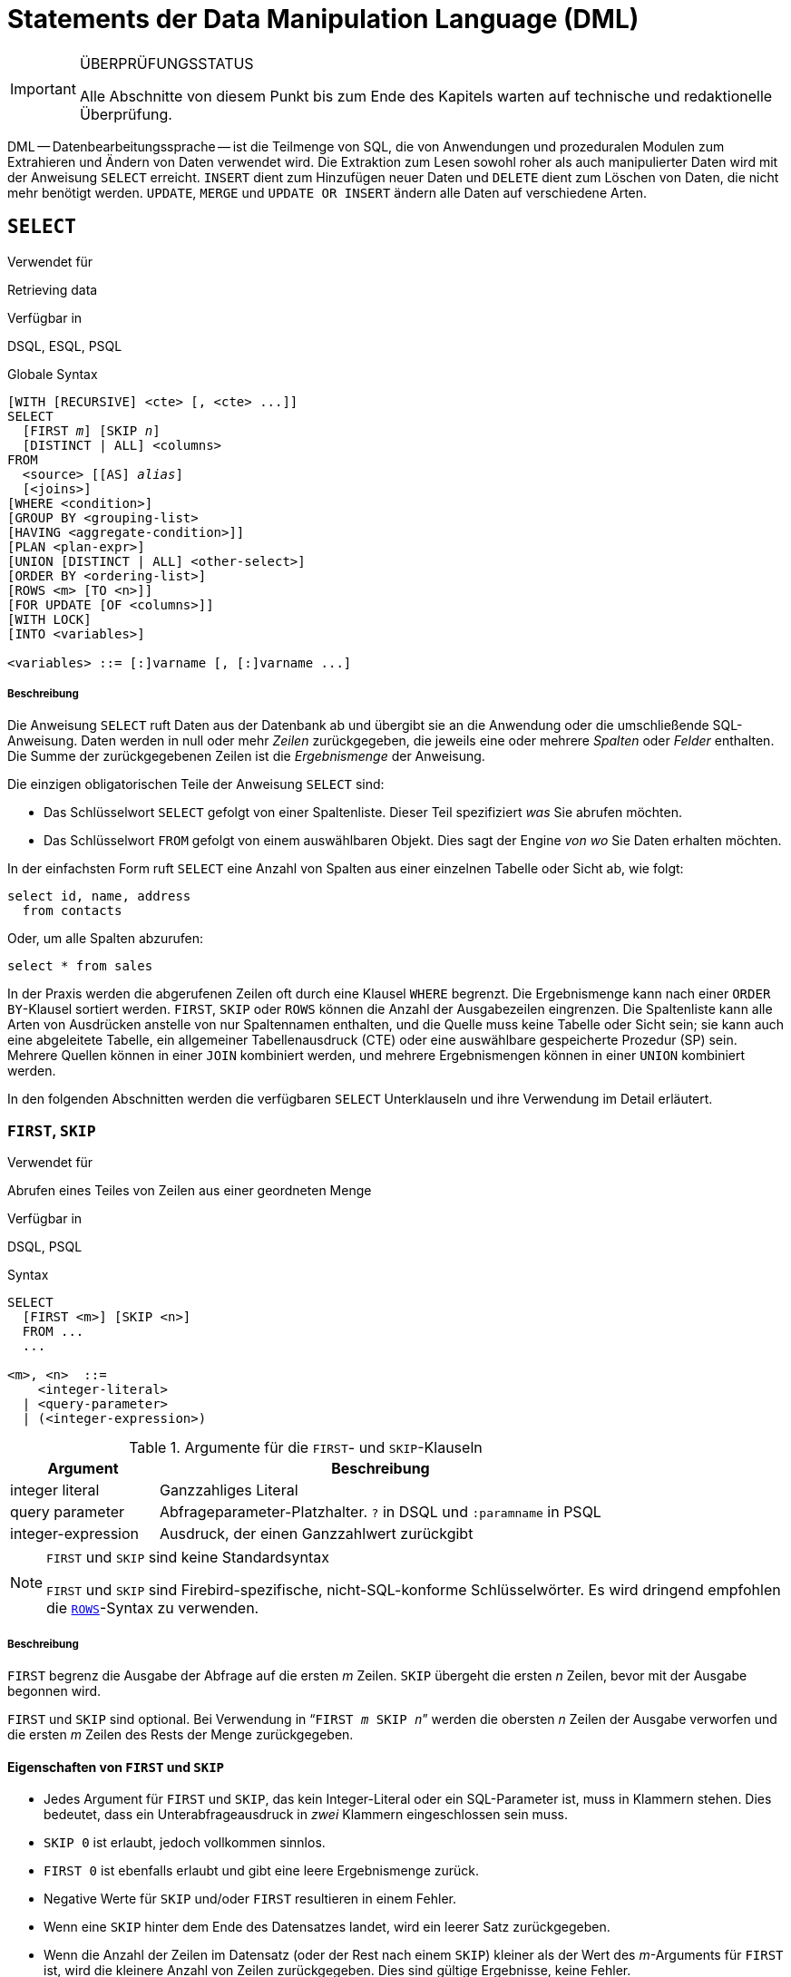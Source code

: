 [[fblangref25-dml-de]]
= Statements der Data Manipulation Language (DML)

.ÜBERPRÜFUNGSSTATUS
[IMPORTANT]
====
Alle Abschnitte von diesem Punkt bis zum Ende des Kapitels warten auf  technische und redaktionelle Überprüfung.
====

DML -- Datenbearbeitungssprache -- ist die Teilmenge von SQL, die von Anwendungen und prozeduralen Modulen zum Extrahieren und Ändern von Daten verwendet wird.
Die Extraktion zum Lesen sowohl roher als auch manipulierter Daten wird mit der Anweisung `SELECT` erreicht.
`INSERT` dient zum Hinzufügen neuer Daten und `DELETE` dient zum Löschen von Daten, die nicht mehr benötigt werden.
`UPDATE`, `MERGE` und `UPDATE OR INSERT` ändern alle Daten auf verschiedene Arten.

[[fblangref25-dml-select-de]]
== `SELECT`

.Verwendet für
Retrieving data

.Verfügbar in
DSQL, ESQL, PSQL

.Globale Syntax
[listing,subs=+quotes]
----
[WITH [RECURSIVE] <cte> [, <cte> ...]]
SELECT
  [FIRST _m_] [SKIP _n_]
  [DISTINCT | ALL] <columns>
FROM
  <source> [[AS] _alias_]
  [<joins>]
[WHERE <condition>]
[GROUP BY <grouping-list>
[HAVING <aggregate-condition>]]
[PLAN <plan-expr>]
[UNION [DISTINCT | ALL] <other-select>]
[ORDER BY <ordering-list>]
[ROWS <m> [TO <n>]]
[FOR UPDATE [OF <columns>]]
[WITH LOCK]
[INTO <variables>]

<variables> ::= [:]varname [, [:]varname ...]
----

[float]
[[select]]
===== Beschreibung

Die Anweisung `SELECT` ruft Daten aus der Datenbank ab und übergibt sie an die Anwendung oder die umschließende  SQL-Anweisung.
Daten werden in null oder mehr [term]_Zeilen_ zurückgegeben, die jeweils eine oder mehrere [term]_Spalten_ oder [term]_Felder_ enthalten.
Die Summe der zurückgegebenen Zeilen ist die [term]_Ergebnismenge_ der Anweisung.

Die einzigen obligatorischen Teile der Anweisung `SELECT` sind:

* Das Schlüsselwort `SELECT` gefolgt von einer Spaltenliste.
Dieser Teil spezifiziert _was_ Sie abrufen möchten.
* Das Schlüsselwort `FROM` gefolgt von einem auswählbaren Objekt.
Dies sagt der Engine _von wo_ Sie Daten erhalten möchten.

In der einfachsten Form ruft `SELECT` eine Anzahl von Spalten aus einer einzelnen Tabelle oder Sicht ab, wie folgt:

[source]
----
select id, name, address
  from contacts
----

Oder, um alle Spalten abzurufen:

[source]
----
select * from sales
----

In der Praxis werden die abgerufenen Zeilen oft durch eine Klausel `WHERE` begrenzt.
Die Ergebnismenge kann nach einer ``ORDER BY``-Klausel sortiert werden.
`FIRST`, `SKIP` oder `ROWS` können die Anzahl der Ausgabezeilen eingrenzen.
Die Spaltenliste kann alle Arten von Ausdrücken anstelle von nur Spaltennamen enthalten, und die Quelle muss keine Tabelle oder Sicht sein;
sie kann auch eine abgeleitete Tabelle, ein allgemeiner Tabellenausdruck (CTE) oder eine auswählbare gespeicherte  Prozedur (SP) sein.
Mehrere Quellen können in einer `JOIN` kombiniert werden, und mehrere Ergebnismengen können in einer `UNION` kombiniert  werden.

In den folgenden Abschnitten werden die verfügbaren `SELECT` Unterklauseln und ihre Verwendung im Detail erläutert.

[[fblangref25-dml-select-first-skip-de]]
=== `FIRST`, `SKIP`

.Verwendet für
Abrufen eines Teiles von Zeilen aus einer geordneten Menge

.Verfügbar in
DSQL, PSQL

.Syntax
[listing]
----
SELECT
  [FIRST <m>] [SKIP <n>]
  FROM ...
  ...

<m>, <n>  ::=
    <integer-literal>
  | <query-parameter>
  | (<integer-expression>)
----

[[fblangref25-dml-tbl-firstskip-de]]
.Argumente für die ``FIRST``- und ``SKIP``-Klauseln
[cols="<1,<3", options="header",stripes="none"]
|===
^| Argument
^| Beschreibung

|integer literal
|Ganzzahliges Literal

|query parameter
|Abfrageparameter-Platzhalter.
`?` in DSQL und `:paramname` in PSQL

|integer-expression
|Ausdruck, der einen Ganzzahlwert zurückgibt
|===

.`FIRST` und `SKIP` sind keine Standardsyntax
[NOTE]
====
`FIRST` und `SKIP` sind Firebird-spezifische, nicht-SQL-konforme Schlüsselwörter.
Es wird dringend empfohlen die <<fblangref25-dml-select-rows-de,`ROWS`>>-Syntax zu verwenden.
====

[float]
[[firstskip]]
===== Beschreibung

`FIRST` begrenz die Ausgabe der Abfrage auf die ersten _m_ Zeilen.
`SKIP` übergeht die ersten _n_ Zeilen, bevor mit der Ausgabe begonnen wird.

`FIRST` und `SKIP` sind optional.
Bei Verwendung in "```FIRST __m__ SKIP __n__```" werden die obersten _n_ Zeilen der Ausgabe verworfen und die ersten _m_ Zeilen des Rests der Menge zurückgegeben.

[[fblangref25-dml-select-first-skip01-de]]
==== Eigenschaften von `FIRST` und `SKIP`

* Jedes Argument für `FIRST` und `SKIP`, das kein Integer-Literal oder ein SQL-Parameter ist, muss in Klammern stehen.
Dies bedeutet, dass ein Unterabfrageausdruck in _zwei_ Klammern eingeschlossen sein muss.
* `SKIP 0` ist erlaubt, jedoch vollkommen sinnlos.
* `FIRST 0` ist ebenfalls erlaubt und gibt eine leere Ergebnismenge zurück.
* Negative Werte für `SKIP` und/oder `FIRST` resultieren in einem Fehler.
* Wenn eine `SKIP` hinter dem Ende des Datensatzes landet, wird ein leerer Satz zurückgegeben.
* Wenn die Anzahl der Zeilen im Datensatz (oder der Rest nach einem `SKIP`) kleiner als der Wert des __m__-Arguments für `FIRST` ist, wird die kleinere Anzahl von Zeilen zurückgegeben.
Dies sind gültige Ergebnisse, keine Fehler.

[CAUTION]
====
Wenn Sie `FIRST` in Unterabfragen verwenden, tritt ein Fehler auf.
Diese Abfrage

[source]
----
DELETE FROM MYTABLE
  WHERE ID IN (SELECT FIRST 10 ID FROM MYTABLE)
----

löscht *alle* Datensätze aus der Tabelle.
Die Unterabfrage ruft jedesmal 10 Zeilen ab, löscht sie und die Operation wird wiederholt, bis die Tabelle leer ist.
Beachten Sie dies!
Oder, besser, verwenden Sie die Klausel <<fblangref25-dml-select-rows-de,`ROWS`>> in der ``DELETE``-Anweisung.
====

[[firstskipexamples-de]]
==== Beispiele für  `FIRST`/`SKIP`

Die folgende Abfrage gibt die ersten 10 Namen aus der ``People``-Tabelle zurück:

[source]
----
select first 10 id, name from People
  order by name asc
----

Die folgende Abfrage gibt alles zurück, _aber_ die ersten 10 Namen:

[source]
----
select skip 10 id, name from People
  order by name asc
----

Und dieser gibt die letzten 10 Zeilen zurück.
Beachten Sie die doppelten Klammern:

[source]
----
select skip ((select count(*) - 10 from People))
  id, name from People
  order by name asc
----

Diese Abfrage gibt die Zeilen 81 bis 100 der People-Tabelle zurück:

[source]
----
select first 20 skip 80 id, name from People
  order by name asc
----

.Siehe auch
<<fblangref25-dml-select-rows-de,`ROWS`>>

[[fblangref25-dml-select-column-list-de]]
=== Die ``SELECT``-Spaltenliste

Die Spaltenliste enthält einen oder mehrere durch Kommas getrennte Wertausdrücke.
Jeder Ausdruck liefert einen Wert für eine Ausgabespalte.
Alternativ kann `{asterisk}`  ("`select star`") verwendet werden, um für alle Spalten in einer Beziehung zu stehen (d.H. Für eine Tabelle, eine Ansicht oder eine auswählbare gespeicherte Prozedur).

.Syntax
[listing,subs="+quotes,attributes"]
----
SELECT
  [...]
  [DISTINCT | ALL] <output-column> [, <output-column> ...]
  [...]
  FROM ...

<output-column> ::=
    [<qualifier>.]*
  | <value-expression> [COLLATE _collation_] [[AS] _alias_]

<value-expression> ::=
    [<qualifier>.{endsb}__table-column__
  | [<qualifier>.{endsb}__view-column__
  | [<qualifier>.{endsb}__selectable-SP-outparm__
  | <literal>
  | <context-variable>
  | <function-call>
  | <single-value-subselect>
  | <CASE-construct>
  | _any other expression returning a single_
    _value of a Firebird data type or NULL_

<qualifier> ::= _a relation name or alias_
----

[[fblangref25-dml-tbl-columnslist-de]]
.Argumente der ``SELECT``-Spaltenliste
[cols="<1,<3", options="header",stripes="none"]
|===
^| Argument
^| Beschreibung

|qualifier
|Name der Beziehung (Sicht, gespeicherte Prozedur, abgeleitete Tabelle);
oder ein Alias dafür

|collation
|Nur für zeichenartige Spalten: Ein Collations-Name der für den Zeichensatz der Daten existiert und gültig ist

|alias
|Spalten- oder Feldalias

|table-column
|Name einer Tabellenspalte

|view-column
|Name einer Ansichtsspalte

|selectable-SP-outparm
|Deklarierter Name eines Ausgabeparameters einer auswählbaren gespeicherten Prozedur

|constant
|Eine Konstante

|context-variable
|Kontextvariable

|function-call
|Skalarer oder Aggregatfunktionsaufrufausdruck

|single-value-subselect
|Eine Unterabfrage, die einen Skalarwert zurückgibt (Singleton)

|CASE-construct
|``CASE``-Konstrukt, dass Bedingungen für einen Rückgabewert definiert

|other-single-value-expr
|Jeder andere Ausdruck, der einen einzelnen Wert eines Firebird-Datentyps zurückgibt;
oder `NULL`
|===

[float]
===== Beschreibung

Es ist immer gültig, einen Spaltennamen zu qualifizieren (oder "```{asterisk}```").
Dies geschieht mit dem Namen oder Alias der Tabelle, Ansicht oder abfragbaren gespeicherten Prozedur, gefolgt von einem Punkt, z.B. `relationname.columnname`, `relationname.{asterisk}`, `alias.columnname`, `alias.{asterisk}`.
Qualifizierend ist _required_, wenn der Spaltenname in mehr als einer Relation auftritt, die an einem Join beteiligt ist.
Qualifizierendes  "```{asterisk}```" ist immer obligatorisch, wenn es nicht das einzige Element in der Spaltenliste ist.

[IMPORTANT]
====
Aliase verschleiern den ursprünglichen Beziehungsnamen: Sobald eine Tabelle, eine Sicht oder eine Prozedur mit einem Alias versehen wurde, kann nur der Alias als Qualifikationsmerkmal für die gesamte Abfrage verwendet werden.
Der Beziehungsname selbst ist nicht mehr verfügbar.
====

Der Spaltenliste kann optional eines der Schlüsselwörter `DISTINCT` or `ALL` vorangestellt werden: 

* `DISTINCT` filtert alle doppelten Zeilen aus.
Das heißt, wenn zwei oder mehr Zeilen die gleichen Werte in jeder entsprechenden Spalte haben, ist nur einer von ihnen in der Ergebnismenge enthalten
* `ALL` ist der Standard: es gibt alle Zeilen zurück, einschließlich Duplikate.
`ALL` wird selten verwendet;
Es wird für die Einhaltung des SQL-Standards unterstützt.

Eine Klausel `COLLATE` ändert das Erscheinungsbild der Spalte als solche nicht.
Wenn die angegebene Sortierung jedoch die Groß- / Kleinschreibung der Spalte ändert, kann dies folgende Auswirkungen haben:

* Die Reihenfolge, wenn eine Klausel `ORDER BY` ebenfalls vorhanden ist und diese Spalte umfasst
* Gruppierung, wenn die Spalte Teil einer Klausel `GROUP BY` ist
* Die abgerufenen Zeilen (und damit die Gesamtzahl der Zeilen in der Ergebnismenge), wenn `DISTINCT` verwendet wird

[float]
===== Beispiele für ``SELECT``-Abfragen mit verschiedenen Arten von Spaltenlisten

Ein einfaches `SELECT`, das nur Spaltennamen verwendet:

[source]
----
select cust_id, cust_name, phone
  from customers
  where city = 'London'
----

Eine Abfrage mit einem Verkettungsausdruck und einem Funktionsaufruf in der Spaltenliste:

[source]
----
select 'Mr./Mrs. ' || lastname, street, zip, upper(city)
  from contacts
  where date_last_purchase(id) = current_date
----

Eine Abfrage mit zwei Unterabfragen

[source]
----
select p.fullname,
  (select name from classes c where c.id = p.class) as class,
  (select name from mentors m where m.id = p.mentor) as mentor
from pupils p
----


Die folgende Abfrage führt dasselbe wie das vorherige  mit Joins statt Unterabfragen durch:

[source]
----
select p.fullname,
  c.name as class,
  m.name as mentor
  join classes c on c.id = p.class
from pupils p
  join mentors m on m.id = p.mentor
----


Diese Abfrage verwendet ein ``CASE``-Konstrukt, um die korrekte Anrede zu ermitteln, z.B. für das Senden von E-Mails an eine Person:

[source]
----
select case upper(sex)
    when 'F' then 'Mrs.'
    when 'M' then 'Mr.'
    else ''
  end as title,
  lastname,
  address
from employees
----

Abfrage einer auswählbaren gespeicherten Prozedur:

[source]
----
select * from interesting_transactions(2010, 3, 'S')
  order by amount
----

Auswahl aus Spalten einer abgeleiteten Tabelle.
Eine abgeleitete Tabelle ist eine  eingeklammerte ``SELECT``-Anweisung, deren Ergebnismenge in einer einschließenden Abfrage so verwendet wird, als wäre sie eine reguläre Tabelle oder Sicht.
Die abgeleitete Tabelle ist hier fett dargestellt:

[source]
----
select fieldcount,
  count(relation) as num_tables
from (select r.rdb$relation_name as relation,
        count(*) as fieldcount
      from rdb$relations r
        join rdb$relation_fields rf
          on rf.rdb$relation_name = r.rdb$relation_name
      group by relation)
group by fieldcount
----

Die Zeit durch eine Kontextvariable abfragen (`CURRENT_TIME`):

[source]
----
select current_time from rdb$database
----


Für diejenigen, die mit `RDB$DATABASE` nicht vertraut sind: Dies ist eine Systemtabelle, die in allen Firebird-Datenbanken vorhanden ist und nur genau eine Zeile enthält.
Obwohl es für diesen Zweck nicht erstellt wurde, ist es unter Firebird-Programmierern Standard geworden, diese Tabelle abzufragen, wenn Sie "`aus nichts`" abfragen möchten, d.h. wenn Sie Daten benötigen, die nicht an eine Tabelle oder Ansicht gebunden sind, diese aber über Ausdrücke in den Ausgabespalten abgeleitet werden können.
Ein anderes Beispiel ist:

[source]
----
select power(12, 2) as twelve_squared, power(12, 3) as twelve_cubed
  from rdb$database
----

Zum Schluss ein Beispiel, in dem Sie aussagekräftige Informationen  aus `RDB$DATABASE` selbst ermitteln:

[source]
----
select rdb$character_set_name from rdb$database
----

Wie Sie vielleicht schon vermutet haben, erhalten Sie den Standardzeichensatz der Datenbank.

.Siehe auch
<<fblangref25-functions-de,Eingebaute Funktionen>>, <<fblangref25-functions-aggfuncs-de,Aggregatfunktionen>>, <<fblangref25-contextvars-de,Kontextvariablen>>, <<fblangref25-commons-conditional-case-de,`CASE`>>, <<fblangref25-commons-subqueries-de,Unterabfragen>>

[[fblangref25-dml-select-from-de]]
=== Die ``FROM``-Klausel

Die Klausel `FROM` gibt die Quelle(n) an, aus der die Daten abgerufen werden sollen.
In seiner einfachsten Form ist dies nur eine einzelne Tabelle oder Ansicht.
Die Quelle kann jedoch auch eine auswählbare gespeicherte Prozedur, eine abgeleitete Tabelle oder ein allgemeiner Tabellenausdruck sein.
Mehrere Quellen können mit verschiedenen Arten von Joins kombiniert werden.

Dieser Abschnitt konzentriert sich auf Single-Source-Selects.
<<fblangref25-dml-select-joins-de,Joins>> werden in einem der folgenden Abschnitte behandelt.

.Syntax
[listing,subs=+quotes]
----
SELECT
  ...
  FROM <source>
  [<joins>]
  [...]

<source> ::=
  {   _table_
    | _view_
    | _selectable-stored-procedure_ [(<args>)]
    | <derived-table>
    | <common-table-expression>
  } [[AS] _alias_]

<derived-table> ::=
  (<select-statement>) [[AS] _alias_] [(<column-aliases>)]

<common-table-expression> ::=
  WITH [RECURSIVE] <cte-def> [, <cte-def> ...]
  <select-statement>

<cte-def> ::= _name_ [(<column-aliases>)] AS (<select-statement>)

<column-aliases> ::= _column-alias_ [, _column-alias_ ...]
----

[[fblangref25-dml-tbl-from-de]]
.Argumente der ``FROM``-Klausel
[cols="<1,<3", options="header",stripes="none"]
|===
^| Argument
^| Beschreibung

|table
|Name einer Tabelle

|view
|Name einer Ansicht

|selectable-stored-procedure
|Name einer auswählbaren gespeicherten Prozedur

|args
|Auswählbare Argumente für gespeicherte Prozeduren

|derived table
|Abgeleiteter Tabellenabfrageausdruck

|cte-def
|Definition des gemeinsamen Tabellenausdrucks (Common Table Expression, CTE), einschließlich eines "`ad hoc`"-Namens

|select-statement
|Beliebige SELECT-Anweisung

|column-aliases
|Alias für eine Spalte in einer Relation, CTE oder abgeleitete Tabelle

|name
|Der "`ad hoc`"-Name für eine CTE

|alias
|Der Alias einer Datenquelle (Tabelle, View, Prozedur, CTE, abgeleitete Tabelle)
|===

[[fblangref25-dml-select-from-table-view-de]]
==== Abfragen einer Tabelle oder Ansicht mit `FROM`

Bei der Auswahl aus einer einzelnen Tabelle oder Sicht muss die ``FROM``-Klausel nichts mehr als den Namen enthalten.
Ein Alias kann nützlich oder sogar notwendig sein, wenn es Unterabfragen gibt, die auf die Haupt-Select-Anweisung verweisen (wie sie es sooft tun -- Unterabfragen wie diese werden auch [term]_korrelierte Unterabfragen_ genannt).

[float]
===== Beispiele

[source]
----
select id, name, sex, age from actors
where state = 'Ohio'
----

[source]
----
select * from birds
where type = 'flightless'
order by family, genus, species
----

[source]
----
select firstname,
  middlename,
  lastname,
  date_of_birth,
  (select name from schools s where p.school = s.id) schoolname
from pupils p
where year_started = '2012'
order by schoolname, date_of_birth
----

.Mischen Sie niemals Spaltennamen mit Spaltenaliasnamen!
[IMPORTANT]
====
Wenn Sie einen Alias für eine Tabelle oder eine Sicht angeben, müssen Sie diesen Alias anstelle des Tabellennamens immer verwenden, wenn Sie die Spalten der Relation abfragen (und wo auch immer Sie auf Spalten verweisen, z.B. ``ORDER BY``-, ``GROUP BY``- und ``WHERE``-Klauseln).

Richtige Verwendung:

[source]
----
SELECT PEARS
FROM FRUIT;

SELECT FRUIT.PEARS
FROM FRUIT;

SELECT PEARS
FROM FRUIT F;

SELECT F.PEARS
FROM FRUIT F;
----

Falsche Verwendung:

[source]
----
SELECT FRUIT.PEARS
FROM FRUIT F;
----
====

[[fblangref25-dml-select-sp-de]]
==== Abfragen einer gespeicherten Prozedur mit `FROM`

Eine [term]_auswählbare gespeicherte Prozedur_ ist eine Prozedur, die:

* enthält mindestens einen Ausgabeparameter und
* das Schlüsselwort `SUSPEND` verwendet, damit der Aufrufer die Ausgabezeilen nacheinander abrufen kann, genau so wie bei der Auswahl aus einer Tabelle oder Ansicht.

Die Ausgabeparameter einer auswählbaren gespeicherten Prozedur entsprechen den Spalten einer regulären Tabelle.

Die Abfrage aus einer gespeicherten Prozedur ohne Eingabeparameter entspricht der Abfrage aus einer Tabelle oder Ansicht:

[source]
----
select * from suspicious_transactions
  where assignee = 'John'
----

Alle erforderlichen Eingabeparameter müssen nach dem in Klammern angegebenen Prozedurnamen angegeben werden:

[source]
----
select name, az, alt from visible_stars('Brugge', current_date, '22:30')
  where alt >= 20
  order by az, alt
----

Werte für optionale Parameter (d.h. Parameter, für die Standardwerte definiert wurden) können weggelassen oder bereitgestellt werden.
Wenn Sie diese jedoch nur teilweise angeben, müssen die Parameter, die Sie weglassen, alle am Ende stehen.

Angenommen, die Prozedur `visible_stars` aus dem vorherigen Beispiel hat zwei optionale Parameter: `min_magn` (`numeric(3,1)`)  und `spectral_class` (`varchar(12)`).
Die folgenden Abfragen sind alle gültig:

[source]
----
select name, az, alt
from visible_stars('Brugge', current_date, '22:30');

select name, az, alt
from visible_stars('Brugge', current_date, '22:30', 4.0);

select name, az, alt
from visible_stars('Brugge', current_date, '22:30', 4.0, 'G');
----

Diese jedoch nicht, da es ein "`Loch`" in der Parameterliste gibt:

[source]
----
select name, az, alt
from visible_stars('Brugge', current_date, '22:30', 'G');
----

Ein Alias für eine auswählbare gespeicherte Prozedur wird _nach_ der Parameterliste angegeben:

[source]
----
select
  number,
  (select name from contestants c where c.number = gw.number)
from get_winners('#34517', 'AMS') gw
----


Wenn Sie auf einen Ausgabeparameter ("`column`") verweisen, indem Sie ihn mit dem vollständigen Prozedurnamen qualifizieren, sollte die Parameterliste weggelassen werden:

[source]
----
select
  number,
  (select name from contestants c where c.number = get_winners.number)
from get_winners('#34517', 'AMS')
----

.Siehe auch
<<fblangref25-psql-storedprocs-de,Gespeicherte Prozeduren>>, <<fblangref25-ddl-proc-create-de,`CREATE PROCEDURE`>>

[[fblangref25-dml-select-from-dt-de]]
==== Abfragen aus einer abgeleiteten Tabelle mittels `FROM`

Eine abgeleitete Tabelle ist eine gültige ``SELECT``-Anweisung, die in Klammern eingeschlossen ist, optional gefolgt von einem Tabellenalias und / oder Spaltenaliasnamen.
Die Ergebnismenge der Anweisung fungiert als virtuelle Tabelle, die die umschließende Anweisung abfragen kann.

.Syntax
[listing,subs=+quotes]
----
(<select-query>)
  [[AS] _derived-table-alias_]
  [(<derived-column-aliases>)]

<derived-column-aliases> := _column-alias_ [, _column-alias_ ...]
----

Die von diesem "```SELECT FROM(SELECT FROM ...)```"-Stil der Anweisung zurückgegebene Datenmenge ist eine virtuelle Tabelle, die innerhalb der umschließenden Anweisung abgefragt werden kann, als wäre sie eine normale Tabelle oder Ansicht.

[float]
===== Beispiel mit einer abgeleiteten Tabelle

Die abgeleitete Tabelle in der folgenden Abfrage gibt die Liste der Tabellennamen in der Datenbank und die Anzahl der Spalten in jeder Datenbank zurück.
Eine "`Drill-Down`"-Abfrage für die abgeleitete Tabelle gibt die Anzahl der Felder und die Anzahl der Tabellen mit jeder Feldanzahl zurück:

[source]
----
SELECT
  FIELDCOUNT,
  COUNT(RELATION) AS NUM_TABLES
FROM (SELECT
        R.RDB$RELATION_NAME RELATION,
        COUNT(*) AS FIELDCOUNT
      FROM RDB$RELATIONS R
        JOIN RDB$RELATION_FIELDS RF
        ON RF.RDB$RELATION_NAME = R.RDB$RELATION_NAME
        GROUP BY RELATION)
GROUP BY FIELDCOUNT
----

Ein triviales Beispiel, das demonstriert, wie der Alias einer abgeleiteten Tabelle und die Liste der Spaltenaliase (beide optional) verwendet werden können:

[source]
----
SELECT
  DBINFO.DESCR, DBINFO.DEF_CHARSET
FROM (SELECT *
      FROM RDB$DATABASE) DBINFO
        (DESCR, REL_ID, SEC_CLASS, DEF_CHARSET)
----

.Mehr über abgeleitete Tabellen
[NOTE]
====
Abgeleitete Tabellen können 

* verschachtelt werden
* Unions sein und in Unions verwendet werden
* Aggregatfunktionen, Unterabfragen und Joins enthalten
* in Aggregatfunktionen, Unterabfragen und Joins verwendet werden
* Aufrufe an abfragbare gespeicherte Prozeduren oder Abfragen auf diese sein
* ``WHERE``-, ``ORDER BY``- und ``GROUP BY``-Klauseln, `FIRST`/``SKIP``- oder ``ROWS``-Direktiven, usw enthalten.

Weiter gilt: 

* Jede Spalte in einer abgeleiteten Tabelle muss einen Namen haben.
Wenn sie keinen Namen hat, z.B. wenn es sich um einen Konstanten- oder einen Laufzeitausdruck handelt, sollte ihr ein Alias zugewiesen werden, entweder auf reguläre Weise oder durch einfügen in die Liste der Spaltenaliase in der Spezifikation der abgeleiteten Tabelle.
** _Die Liste der Spaltenaliase ist optional, aber falls vorhanden, muss sie einen Alias für jede Spalte in der abgeleiteten Tabelle enthalten_
* Der Optimierer kann abgeleitete Tabellen sehr effektiv verarbeiten.
Wenn eine abgeleitete Tabelle jedoch in einem Inner Join enthalten ist und eine Unterabfrage enthält, kann der Optimierer keine Join-Reihenfolge verwenden.
====

[float]
===== Ein nützlicheres Beispiel

Angenommen, wir haben eine Tabelle `COEFFS`, die die Koeffizienten einer Anzahl von quadratischen Gleichungen enthält, die wir lösen müssen.
Diese wurde folgendermaßen definiert:

[source]
----
create table coeffs (
  a double precision not null,
  b double precision not null,
  c double precision not null,
  constraint chk_a_not_zero check (a <> 0)
)
----

Abhängig von den Werten für `a`, `b` und `c`  kann jede Gleichung null, eine oder zwei Lösungen haben.
Es ist möglich, diese Lösungen mit einer einstufigen Abfrage für die Tabelle `COEFFS` zu finden, aber der Code sieht ziemlich unordentlich aus und mehrere Werte (wie die Diskriminante) müssen mehrmals pro Zeile berechnet werden.
Eine abgeleitete Tabelle kann dabei helfen, die Dinge sauber zu halten:

[source]
----
select
  iif (D >= 0, (-b - sqrt(D)) / denom, null) sol_1,
  iif (D >  0, (-b + sqrt(D)) / denom, null) sol_2
  from
    (select b, b*b - 4*a*c, 2*a from coeffs) (b, D, denom)
----

Wenn wir die Koeffizienten neben den Lösungen anzeigen möchten (was keine schlechte Idee ist), können wir die Abfrage folgendermaßen ändern:

[source]
----
select
  a, b, c,
  iif (D >= 0, (-b - sqrt(D)) / denom, null) sol_1,
  iif (D >  0, (-b + sqrt(D)) / denom, null) sol_2
  from
    (select a, b, c, b*b - 4*a*c as D, 2*a as denom
     from coeffs)
----

Beachten Sie, dass, während die erste Abfrage eine Liste mit Spaltenaliasen für die abgeleitete Tabelle verwendet, nutzt die zweite Abfrage intern hinzugefügte Alias, wo diese benötigt werden.
Beide Methoden funktionieren, solange jede Spalte einen Namen hat.

[[fblangref25-dml-select-from-cte-de]]
==== Abfragen einer CTE mittels `FROM`

Ein allgemeiner Tabellenausdruck (Common Table Expression) oder _CTE_ ist eine komplexere Variante der abgeleiteten Tabelle, aber auch leistungsfähiger.
Eine Präambel, beginnend mit dem Schlüsselwort `WITH`, definiert einen oder mehrere benannte _CTE_ mit jeweils einer optionalen  Spalten-Alias-Liste.
Die Hauptabfrage, die der Präambel folgt, kann dann auf diese _CTE_ wie normale Tabellen oder Ansichten zugreifen.
Sobald die Hauptabfrage ausgeführt wurde, werden die __CTE__s nicht mehr betrachtet.

Für eine vollständige Beschreibung der __CTE__s, beachten Sie bitte den Abschnitt <<fblangref25-dml-select-cte-de,[ref]_Common Table Expressions (WITH ... AS ... SELECT)_>>.

Das folgende ist eine andere Variante unseres abgeleiteten Tabellenbeispiels als _CTE_:

[source]
----
with vars (b, D, denom) as (
  select b, b*b - 4*a*c, 2*a from coeffs
)
select
  iif (D >= 0, (-b - sqrt(D)) / denom, null) sol_1,
  iif (D >  0, (-b + sqrt(D)) / denom, null) sol_2
from vars
----

Abgesehen von der Tatsache, dass die Berechnungen, die zuerst gemacht werden müssen, jetzt am Anfang stehen, ist dies keine große Verbesserung gegenüber der abgeleiteten Tabellenversion.
Aber wir können jetzt auch die doppelte Berechnung von sqrt (D) für jede Zeile eliminieren:

[source]
----
with vars (b, D, denom) as (
  select b, b*b - 4*a*c, 2*a from coeffs
),
vars2 (b, D, denom, sqrtD) as (
  select b, D, denom, iif (D >= 0, sqrt(D), null) from vars
)
select
  iif (D >= 0, (-b - sqrtD) / denom, null) sol_1,
  iif (D >  0, (-b + sqrtD) / denom, null) sol_2
from vars2
----

Der Code ist jetzt etwas komplizierter, könnte aber effizienter ausgeführt werden (abhängig davon, was mehr Zeit benötigt: die Ausführung der Funktion `SQRT` oder die Übergabe der Werte von `b`, `D` und `denom` durch eine weitere  _CTE_).
Übrigens hätten wir das Gleiche mit abgeleiteten Tabellen tun können, aber das würde Verschachtelung bedeuten.

.Siehe auch
<<fblangref25-dml-select-cte-de,[ref]_Common Table Expressions (WITH ... AS ... SELECT)_>>.

[[fblangref25-dml-select-joins-de]]
=== Joins

Joins kombinieren Daten aus zwei Quellen zu einem einzelnen Satz.
Dies wird durch einen Zeile-für-Zeilen-Vergleich durchgeführt und beinhaltet üblicherweise eine [term]_Join-Bedingung_, um festzulegen welche Zeilen zusammengeführt werden sollen und im Ergebnisdatensatz erscheinen sollen.
Es gibt unterschiedliche Arten (`INNER`, `OUTER`) und Klassen (qualifiziert, natürlich, etc.), jede mit eigener Syntax und Regeln.

Da Joins verkettet werden können, können die an einem Join beteiligten  Datensätze selbst verbundene Sets sein.

.Syntax
[listing,subs=+quotes]
----
SELECT
   ...
   FROM <source>
   [<joins>]
   [...]

<source> ::=
  {   _table_
    | _view_
    | _selectable-stored-procedure_ [(<args>)]
    | <derived-table>
    | <common-table-expression>
  } [[AS] _alias_]

<joins> ::= <join> [<join> ...]

<join> ::=
    [<join-type>] JOIN <source> <join-condition>
  | NATURAL [<join-type>] JOIN <source>
  | {CROSS JOIN | ,} <source>

<join-type> ::= INNER | {LEFT | RIGHT | FULL} [OUTER]

<join-condition> ::= ON <condition> | USING (<column-list>)
----

[[fblangref25-dml-tbl-join-de]]
.Argumente für ``JOIN``-Klauseln
[cols="<1,<3", options="header",stripes="none"]
|===
^| Argument
^| Beschreibung

|table
|Name einer Tabelle

|view
|Name einer Ansicht

|selectable-stored-procedure
|Name einer auswählbaren gespeicherten Prozedur

|args
|Wählbare gespeicherte Prozedur-Eingangsparameter

|derived-table
|Referenz, namentlich, auf eine abgeleitete Tabelle

|common-table-expression
|Verweis auf einen gemeinsamen Tabellenausdruck (CTE)

|alias
|Ein Alias für eine Datenquelle (Tabelle, View, Prozedur, CTE, abgeleitete Tabelle)

|condition
|Join-Bedingung (Kriterium)

|column-list
|Die Liste der Spalten, die für einen Equi-Join verwendet werden
|===

[[fblangref25-dml-select-joins-types-de]]
==== Inner vs. Outer Joins

Ein Join kombiniert immer Datenzeilen aus zwei Mengen (normalerweise als die linke Menge und die rechte Menge bezeichnet).
Standardmäßig werden nur Zeilen in die Ergebnismenge aufgenommen, die die Join-Bedingung erfüllen (d.h. wenn bei der Join-Bedingung mindestens eine Zeile in der anderen Gruppe übereinstimmt).
Dieser Standardtyp von Join wird als [term]_Inner Join_ bezeichnet.
Angenommen, wir haben die folgenden zwei Tabellen:

.Tabelle A
[%autowidth,cols="1,1", options="header", caption=""]
|===
| ID
| S

|87
|Just some text

|235
|Silence
|===

.Tabelle B
[%autowidth,cols="1,1", options="header", caption=""]
|===
| CODE
| X

|-23
|56.7735

|87
|416.0
|===

Wenn wir diese Tabellen wie folgt verbinden:

[source]
----
select *
  from A
  join B on A.id = B.code;
----

dann ist die Ergebnismenge:

[%autowidth,cols="1,1,1,1", options="header"]
|===
| ID
| S
| CODE
| X

|87
|Just some text
|87
|416.0
|===

Die erste Zeile von `A` wurde mit der zweiten Zeile von `B` verbunden, weil sie zusammen die Bedingung "```A.id = B.code```" erfüllten.
Die anderen Zeilen aus den Quellentabellen haben keine Übereinstimmung in der entgegengesetzten Menge und sind daher  nicht in der Verknüpfung enthalten.
Denken Sie daran, dies ist ein `INNER` Join.
Wir können diese Tatsache explizit machen, indem wir schreiben:

[source]
----
select *
  from A
  inner join B on A.id = B.code;
----

Da jedoch `INNER` die Standardeinstellung ist, wird dies selten durchgeführt.

Es ist durchaus möglich, dass eine Zeile im linken Satz mit mehreren Zeilen vom rechten Satz übereinstimmt oder umgekehrt.
In diesem Fall sind alle diese Kombinationen enthalten und wir können Ergebnisse erhalten wie:

[%autowidth,cols="1,1,1,1", options="header"]
|===
| ID
| S
| CODE
| X

|87
|Just some text
|87
|416.0

|87
|Just some text
|87
|-1.0

|-23
|Don't know
|-23
|56.7735

|-23
|Still don't know
|-23
|56.7735

|-23
|I give up
|-23
|56.7735
|===

Manchmal möchten (oder brauchen) _alle_ die Zeilen einer oder beider Quellen in der verbundenen Menge erscheinen, unabhängig davon, ob sie mit einem Datensatz in der anderen Quelle übereinstimmen.
An dieser Stelle kommen Outer Joins ins Spiel.
Ein Outer Join `LEFT` enthält alle Datensätze aus dem linken Satz, aber nur übereinstimmende Datensätze aus dem richtigen Satz.
In einem `RIGHT` Outer Join ist es umgekehrt.
`FULL` Outer Joins umfassen alle Datensätze aus beiden Sets.
In allen äußeren Joins sind die "`Löcher`" (die Stellen, an denen ein eingeschlossener Quelldatensatz keine Übereinstimmung in der anderen Menge hat) mit `NULL` gefüllt.

Um einen Outer Join zu erstellen, müssen Sie `LEFT`, `RIGHT` oder `FULL` angeben, optional vom Schlüsselwort `OUTER` gefolgt.

Im Folgenden sind die Ergebnisse der verschiedenen äußeren Joins aufgeführt, wenn sie auf unsere ursprünglichen Tabellen `A` und `B` angewendet werden:

[source]
----
select *
  from A
  left [outer] join B on A.id = B.code;
----

[%autowidth,cols="1,1,1,1", options="header"]
|===
| ID
| S
| CODE
| X

|87
|Just some text
|87
|416.0

|235
|Silence
|__<null>__
|__<null>__
|===

[source]
----
select *
  from A
  right [outer] join B on A.id = B.code
----

[%autowidth,cols="1,1,1,1", options="header"]
|===
| ID
| S
| CODE
| X

|__<null>__
|__<null>__
|-23
|56.7735

|87
|Just some text
|87
|416.0
|===

[source]
----
select *
  from A
  full [outer] join B on A.id = B.code
----

[%autowidth,cols="1,1,1,1", options="header"]
|===
| ID
| S
| CODE
| X

|__<null>__
|__<null>__
|-23
|56.7735

|87
|Just some text
|87
|416.0

|235
|Silence
|__<null>__
|__<null>__
|===

[[fblangref25-dml-select-joins-qualified-de]]
==== Qualifizierte Joins

Qualifizierte Joins geben Bedingungen für das Kombinieren von Zeilen an.
Dies geschieht entweder explizit in einer ``ON``-Klausel oder implizit in einer ``USING``-Klausel.

.Syntax
[listing]
----
<qualified-join> ::= [<join-type>] JOIN <source> <join-condition>

<join-type> ::= INNER | {LEFT | RIGHT | FULL} [OUTER]

<join-condition> ::= ON <condition> | USING (<column-list>)
----

===== Joins mit expliziter Bedingung

Die meisten qualifizierten Joins haben eine Klausel `ON` mit einer expliziten Bedingung, bei der es sich um einen beliebigen gültigen booleschen Ausdruck handeln kann, der jedoch normalerweise einen Vergleich zwischen den beiden beteiligten Quellen beinhaltet.

Häufig ist die Bedingung ein Gleichheitstest (oder eine Anzahl von ``AND``-verknüpften Gleichheitstests) unter Verwendung des Operators "```=```".
Joins wie diese heißen [term]_Equi-Joins _.
(Die Beispiele im Abschnitt über innere und äußere Verknüpfung waren Equi-Joins.)

Beispiele für Joins mit expliziter Bedingung:

[source]
----
/* Wählen Sie alle Detroit-Kunden aus, die 2013 einen 
                Kauf getätigt haben, zusammen mit den Kaufdetails: */
select * from customers c
  join sales s on s.cust_id = c.id
  where c.city = 'Detroit' and s.year = 2013;
----

[source]
----
/* Dasselbe wie oben, aber auch nicht kaufende Kunden: */
select * from customers c
  left join sales s on s.cust_id = c.id
  where c.city = 'Detroit' and s.year = 2013;
----

[source]
----
/* Wähle für jeden Mann die Frauen aus, die größer sind als er. 
   Männer, für die keine solche Frau existiert, sind nicht enthalten. */
select m.fullname as man, f.fullname as woman
  from males m
  join females f on f.height > m.height;
----

[source]
----
/* Wähle alle Schüler mit ihrer Klasse und ihrem Mentor aus. 
   Schüler ohne Mentor sind ebenfalls enthalten. Schüler ohne
   Klasse sind nicht enthalten. */
select p.firstname, p.middlename, p.lastname,
       c.name, m.name
  from pupils p
  join classes c on c.id = p.class
  left join mentors m on m.id = p.mentor;
----

[[fblangref25-dml-select-joins-named-columns-de]]
===== Joins für benannte Spalten

Equi-Joins vergleichen häufig Spalten, die in beiden Tabellen denselben Namen haben.
Wenn dies der Fall ist, können wir auch den zweiten Typ von qualifiziertem Join verwenden: die [term]_Joins für benannte Spalten_.

[NOTE]
====
Joins für benannte Spalten werden in Dialekt 1 nicht unterstützt.
====

Joins für benannte Spalten besitzen eine ``USING``-Klausel, welche nur die Spaltennamen enthält.
Anstelle dieser Variante:

[source]
----
select * from flotsam f
  join jetsam j
  on f.sea = j.sea
  and f.ship = j.ship;
----

können wir auch diese schreiben:

[source]
----
select * from flotsam
  join jetsam using (sea, ship)
----

welche deutlich kürzer ist.
Der Ergebnissatz ist etwas anders -- zumindest bei der Verwendung von "```SELECT {asterisk}```":

* Der Join mit expliziter Bedingung -- mit der ``ON``-Klausel -- wird jede der Spalten `SEA` und `SHIP` zweimal enthalten: einmal für Tabelle `FLOTSAM` und einmal für Tabelle `JETSAM`.
Offensichtlich werden sie die gleichen Werte haben.
* Der Join für benannte Spalten -- mit der ``USING``-Klausel -- enthält diese Spalten nur einmal.

Wenn Sie alle Spalten in der Ergebnismenge der benannten Spalten verknüpfen möchten, richten Sie Ihre Abfrage wie folgt ein:

[source]
----
select f.*, j.*
  from flotsam f
  join jetsam j using (sea, ship);
----

Dadurch erhalten Sie genau das gleiche Ergebnis wie beim Join der expliziten Bedingung.

Für einen Join mit benannten Spalte vom Typ `OUTER` gibt es eine zusätzliche Wendung, wenn "```SELECT`` {asterisk}`" oder ein nicht qualifizierter Spaltenname aus der ``USING``-Liste verwendet wird:

Wenn eine Zeile aus einer Quellgruppe keine Übereinstimmung in der anderen enthält, muss sie dennoch aufgrund der ``LEFT``-, ``RIGHT``-  oder ``FULL``-Direktive enthalten sein.
Die zusammengeführte Spalte im zusammengeführten Satz erhält den Wert nicht-``NULL``.
Das ist soweit gut, aber jetzt können Sie nicht sagen, ob dieser Wert aus der linken, rechten oder beiden Mengen stammt.
Dies kann besonders trügerisch sein, wenn der Wert von der rechten Seite stammt, weil "```{asterisk}```" immer kombinierte Spalten im linken Teil zeigt -- selbst im Falle eines `RIGHT` Join.

Ob dies ein Problem ist oder nicht, hängt von der Situation ab.
Wenn ja, benutzen Sie die "```a.{asterisk}, b.{asterisk}```"-Ansatz wie oben gezeigt, mit `a` und `b` als Namen oder Alias der beiden Quellen.
Oder noch besser, vermeiden Sie "```{asterisk}```" insgesamt in Ihren seriösen Abfragen und qualifizieren Sie alle Spaltennamen in verbundenen Mengen.
Dies hat den zusätzlichen Vorteil, dass Sie gezwungen sind, darüber nachzudenken, welche Daten Sie abrufen möchten und woher.

Es liegt in Ihrer Verantwortung sicherzustellen, dass die Spaltennamen in der ``USING``-Liste kompatible Typen zwischen den beiden Quellen sind.
Wenn die Typen kompatibel aber nicht gleich sind, konvertiert die Engine sie in den Typ mit dem breitesten Wertebereich, bevor sie die Werte vergleicht.
Dies ist auch der Datentyp der zusammengeführten Spalte, die in der Ergebnismenge angezeigt wird, wenn "```SELECT {asterisk}```" oder der nicht qualifizierte Spaltenname verwendet wird.
Qualifizierte Spalten behalten ihren ursprünglichen Datentyp immer bei.

[[fblangref25-dml-select-joins-natural-de]]
==== Natürliche Joins

Greift man die Idee der benannten Spalten auf und geht noch einen Schritt weiter, führt ein [term]_natürlicher Join_  einen automatischen Equi-Join für alle Spalten durch, die in der linken und rechten Tabelle den gleichen Namen haben.
Die Datentypen dieser Spalten müssen kompatibel sein.

[NOTE]
====
Natürliche Joins werden in Dialekt 1-Datenbanken nicht unterstützt.
====

.Syntax
[listing]
----
<natural-join> ::= NATURAL [<join-type>] JOIN <source>

<join-type> ::= INNER | {LEFT | RIGHT | FULL} [OUTER]
----

Gegeben sind diese beiden Tabellen

[source]
----
create table TA (
  a bigint,
  s varchar(12),
  ins_date date
);
----

[source]
----
create table TB (
  a bigint,
  descr varchar(12),
  x float,
  ins_date date
);
----

Ein natürlicher Join auf `TA` und `TB` würde die Spalten `a` und `ins_date` einbeziehen, und die folgenden zwei Anweisungen würden die gleiche Wirkung haben:

[source]
----
select * from TA
  natural join TB;
----

[source]
----
select * from TA
  join TB using (a, ins_date);
----

Wie alle Joins sind natürliche Joins standardmäßig innere Joins, die Sie jedoch durch Angabe von `LEFT`, `RIGHT` oder `FULL` vor dem Schlüsselwort `JOIN` in äußere Joins umwandeln können.

Vorsicht: Wenn in den beiden Quellbeziehungen keine Spalten mit demselben Namen vorhanden sind, wird ein `CROSS JOIN` ausgeführt.
Wir kommen in einer Minute zu dieser Art von Join.

[[fblangref25-dml-select-joins-equality-de]]
==== Eine Anmerkung zur Gleichheit

[IMPORTANT]
====
Diese Notiz über Gleichheits- und Ungleichheitsoperatoren gilt überall in der Firebird SQL-Sprache, nicht nur unter ``JOIN``-Bedingungen.
====

Der Operator "```=```", welcher explizit für diverse bedingte Joins und implizit in Joins mit benannten Spalten und natürlichen Joins verwendet wird, vergleicht nur Werte mit Werten.
Nach dem SQL-Standard gilt, dass `NULL` kein Wert ist und somit zwei ``NULL``en wedet identisch noch unidentisch  zueinander sind.
Wenn Sie `NULL` benötigen, um in einem Join übereinzustimmen, verwenden Sie den Operator `IS NOT DISTINCT FROM`.
Dieser Operator gibt "true" zurück, wenn die Operanden denselben Wert haben _oder_ wenn sie beide `NULL` sind.

[source]
----
select *
  from A join B
  on A.id is not distinct from B.code;
----

In den -- extrem seltenen -- Fällen, in denen Sie im Join auf die __in__-Gleichheit prüfen möchsten, verwenden Sie `IS DISTINCT FROM`, nicht "```<>```", falls Sie `NULL` von anderen Werten unterscheiden müssen und zwei ``NULL``en als gleich betrachtet werden sollen:

[source]
----
select *
  from A join B
  on A.id is distinct from B.code;
----

[[fblangref25-dml-select-joins-cross-de]]
==== Cross Joins

Ein Cross Join erzeugt das vollständige Set-Produkt der beiden Datenquellen.
Dies bedeutet, dass jede Zeile in der linken Quelle mit jeder Zeile in der rechten Quelle übereinstimmt.

.Syntax
[listing]
----
<cross-join> ::= {CROSS JOIN | ,} <source>
----

Bitte beachten Sie, dass die Kommasyntax veraltet ist!
Es wird nur unterstützt, um Legacy-Code zu erhalten, und wird möglicherweise in einer zukünftigen Version verschwinden.

Das Zusammenführen von zwei Sätzen ist gleichbedeutend damit, dass sie sich einer Tautologie anschließen (eine Bedingung, die immer wahr ist).
Die folgenden beiden Aussagen haben den gleichen Effekt:

[source]
----
select * from TA
  cross join TB;
----

[source]
----
select * from TA
  join TB on 1 = 1;
----

Cross Joins sind innere Joins, da sie nur übereinstimmende Datensätze enthalten -- dies ergibt sich daraus, dass __jeder__-Eintrag übereinstimmt!
Ein äußerer Cross Join würde, falls vorhanden, dem Ergebnis nichts hinzufügen, weil die äußeren Joins keine übereinstimmenden Datensätze sind und diese nicht in Cross Joins existieren.

Cross Joins sind selten nützlich, außer wenn Sie alle möglichen Kombinationen von zwei oder mehr Variablen auflisten möchten.
Angenommen, Sie verkaufen ein Produkt in verschiedenen Größen, Farben und Materialien.
Wenn diese Variablen jeweils in einer eigenen Tabelle aufgeführt sind, gibt diese Abfrage alle Kombinationen zurück:

[source]
----
select m.name, s.size, c.name
  from materials m
  cross join sizes s
  cross join colors c;
----

[[fblangref25-dml-select-joins-ambiguity-de]]
==== Mehrdeutige Feldnamen in Joins

Firebird weist unqualifizierte Feldnamen in einer Abfrage zurück, wenn diese Feldnamen in mehr als einem Datensatz vorhanden sind, der an einem Join beteiligt ist.
Dies gilt sogar für innere Equi-Joins, bei denen der Feldname in der ``ON``-Klausel so aussieht:

[source]
----
select a, b, c
  from TA
  join TB on TA.a = TB.a;
----

Es gibt eine Ausnahme zu dieser Regel: Bei Joins mit benannten Spalten und natürlichen Joins kann der nicht qualifizierte Feldname einer Spalte, die am Matching-Prozess teilnimmt, legal verwendet werden und verweist auf die zusammengeführte Spalte mit demselben Namen.
Für Joins mit benannten Spalten sind dies die in der ``USING``-Klausel aufgelisteten Spalten.
Bei natürlichen Joins sind dies die Spalten, die in beiden Relationen denselben Namen haben.
Aber bitte beachten Sie noch einmal, dass insbesondere in Outer Joins der reine `Spaltenname` nicht immer dasselbe ist wie `links.Spaltenname` oder `rechts.`Spaltenname`.
Die Typen können sich unterscheiden, und eine der qualifizierten Spalten kann `NULL` sein, während die andere nicht.
In diesem Fall kann der Wert in der zusammengeführten, nicht qualifizierten Spalte die Tatsache maskieren, dass einer  der Quellwerte nicht vorhanden ist.

[[fblangref25-dml-select-joins-storedprocs-de]]
==== Joins mit gespeicherten Prozeduren

Wenn eine Verknüpfung mit einer gespeicherten Prozedur durchgeführt wird, die nicht über Eingabeparameter mit anderen Datenströmen korreliert, gibt es keine Kuriositäten.
Wenn es Korrelationen _gibt_, zeigt sich eine unangenehme Eigenart.
Das Problem ist, dass der Optimierer sich selbst jede Möglichkeit nimmt, die Beziehungen der Eingabeparameter der Prozedur zu den Feldern in den anderen Datenströmen zu bestimmen:

[source]
----
SELECT *
FROM MY_TAB
JOIN MY_PROC(MY_TAB.F) ON 1 = 1;
----

Hier wird die Prozedur ausgeführt, bevor ein einzelner Datensatz aus der Tabelle `MY_TAB` abgerufen wurde.
Der Fehler `isc_no_cur_rec error` (_kein aktueller Datensatz für die Abrufoperation_) wird ausgelöst, wodurch die Ausführung unterbrochen wird.

Die Lösung besteht darin, eine Syntax zu verwenden, die die Join-Reihenfolge _explizit_ angibt:

[source]
----
SELECT *
FROM MY_TAB
LEFT JOIN MY_PROC(MY_TAB.F) ON 1 = 1;
----

Dies erzwingt, dass die Tabelle vor der Prozedur gelesen wird und alles ordnungsgemäß funktioniert.

[TIP]
====
Diese Eigenart wurde als Fehler im Optimierer erkannt und wird in der nächsten Version von Firebird behoben.
====

[[fblangref25-dml-select-where-de]]
=== Die ``WHERE``-Klausel

Die ``WHERE``-Klausel dient dazu, die zurückgegebenen Zeilen auf diejenigen zu beschränken, an denen der Aufrufer interessiert ist.
Die Bedingung nach dem Schlüsselwort `WHERE` kann so einfach sein wie "```Anzahl = 3```" oder ein mehrschichtiger,  geschachtelter Ausdruck, der Unterabfragen, Prädikate, Funktionsaufrufe, mathematische und logische Operatoren, Kontextvariablen und mehr enthält.

Die Bedingung in der ``WHERE``-Klausel wird häufig als die [term]_Suchbedingung_, der [term]_Suchausdruck_ oder einfach die [term]_Suche_ bezeichnet.

In DSQL und ESQL kann der Suchausdruck Parameter enthalten.
Dies ist nützlich, wenn eine Abfrage mehrmals mit unterschiedlichen Eingabewerten wiederholt werden muss.
In der SQL-Zeichenfolge, die an den Server übergeben wird, werden Fragezeichen als Platzhalter für die Parameter verwendet.
Sie heißen [term]_Positionsparameter_, weil sie nur durch ihre Position in der Zeichenfolge voneinander getrennt werden können.
Konnektivitätsbibliotheken unterstützen oft [term]_benannte Parameter_ der Form `:id`, `:amount`, `:a` usw.
Diese sind benutzerfreundlicher;
Die Bibliothek sorgt dafür, dass die benannten Parameter in Positionsparameter übersetzt werden, bevor die Anweisung an den Server übergeben wird.

Die Suchbedingung kann auch lokale (PSQL) oder Host (ESQL)-Variablennamen enthalten, denen ein Doppelpunkt vorangestellt ist.

.Syntax
[listing,subs=+quotes]
----
SELECT ...
  FROM ...
  [...]
  WHERE <search-condition>
  [...]

<search-condition> ::=
  _Ein boolescher Ausdruck, der TRUE, FALSE_
  _oder möglicherweise UNKNOWN (NULL) zurückgibt_
----

Nur die Zeilen, für die die Suchbedingung `TRUE` ergibt, sind in der Ergebnismenge enthalten.
Seien Sie vorsichtig mit möglichen ``NULL``-Ergebnissen: Wenn Sie einen ``NULL``-Ausdruck mit `NOT` negieren, ist das Ergebnis immer `NULL` und die Zeile wird nicht berücksichtigt.
Dies wird in einem der folgenden Beispiele demonstriert.

[float]
===== Beispiele

[source]
----
select genus, species from mammals
  where family = 'Felidae'
  order by genus;
----

[source]
----
select * from persons
  where birthyear in (1880, 1881)
     or birthyear between 1891 and 1898;
----

[source]
----
select name, street, borough, phone
  from schools s
  where exists (select * from pupils p where p.school = s.id)
  order by borough, street;
----

[source]
----
select * from employees
  where salary >= 10000 and position <> 'Manager';
----

[source]
----
select name from wrestlers
  where region = 'Europe'
    and weight > all (select weight from shot_putters
                      where region = 'Africa');
----

[source]
----
select id, name from players
  where team_id = (select id from teams where name = 'Buffaloes');
----

[source]
----
select sum (population) from towns
  where name like '%dam'
  and province containing 'land';
----

[source]
----
select password from usertable
  where username = current_user;
----

Das folgende Beispiel zeigt, was passieren kann, wenn die Suchbedingung auf `NULL` ausgewertet wird.

Angenommen, Sie haben eine Tabelle mit den Namen einiger Kinder und der Anzahl der Murmeln, die sie besitzen.
Zu einem bestimmten Zeitpunkt enthält die Tabelle diese Daten:

[%autowidth,cols="1,1", options="header"]
|===
| CHILD
| MARBLES

|Anita
|23

|Bob E.
|12

|Chris
|__<null>__

|Deirdre
|1

|Eve
|17

|Fritz
|0

|Gerry
|21

|Hadassah
|__<null>__

|Isaac
|6
|===

Zuerst beachten Sie bitte den Unterschied zwischen `NULL` und 0: Fritz ist _bekannt_ dafür überhaupt keine Murmeln zu haben, Chris' und Hadassahs Murmelanzahlen unbekannt.

Nun, wenn Sie diese SQL-Anweisung ausgeben:

[source]
----
select list(child) from marbletable where marbles > 10;
----

Sie werden die Namen Anita, Bob E., Eve und Gerry bekommen.
Diese Kinder haben alle mehr als 10 Murmeln.

Wenn Sie den Ausdruck negieren:

[source]
----
select list(child) from marbletable where not marbles > 10
----

Deirdre, Fritz und Isaac sind an der Reihe.
Chris und Hadassah sind nicht enthalten, weil nicht _bekannt_ ist, dass sie zehn oder weniger Murmeln besitzen.
Sollten Sie diese letzte Abfrage ändern in:

[source]
----
select list(child) from marbletable where marbles <= 10;
----

wird das Ergebnis immer noch dasselbe sein, weil der Ausdruck `++NULL <=10++` nun `UNKNOWN` ergibt.
Das ist nicht dasselbe wie `TRUE`, also sind Chris und Hadassah nicht aufgelistet.
Wenn Sie sie mit den "`armen`"-Kindern anzeigen möchten, ändern Sie die Abfrage in:

[source]
----
select list(child) from marbletable
where marbles <= 10 or marbles is null;
----

Jetzt wird die Suchbedingung für Chris und Hadassah wahr, weil "```marbles is null```" gibt in diesem Fall offensichtlich `TRUE` zurück.
Tatsächlich kann die Suchbedingung jetzt für niemanden `NULL` sein.

Zuletzt zwei Beispiele für ``SELECT``-Abfragen mit Parametern in der Suche.
Es hängt von der Anwendung ab, wie Sie Abfrageparameter definieren sollten und selbst wenn es überhaupt möglich ist.
Beachten Sie, dass Abfragen wie diese nicht sofort ausgeführt werden können: Sie müssen zuerst _vorbereitet_ (prepared) sein.
Nachdem eine parametrisierte Abfrage vorbereitet wurde, kann der Benutzer (oder der Aufrufcode) Werte für die Parameter bereitstellen und sie mehrmals ausführen lassen, wobei vor jedem Aufruf neue Werte eingegeben werden.
Wie die Werte eingegeben werden und die Ausführung gestartet wird, ist Sache der Anwendung.
In einer GUI-Umgebung gibt der Benutzer die Parameterwerte in der Regel in ein oder mehrere Textfelder ein und klickt dann auf die Schaltfläche "`Ausführen`" oder "`Aktualisieren`".

[source]
----
select name, address, phone frome stores
  where city = ? and class = ?;
----

[source]
----
select * from pants
  where model = :model and size = :size and color = :col;
----

Die letzte Abfrage kann nicht direkt an die Engine übergeben werden.
Die Anwendung muss sie zuerst in das andere Format konvertieren und benannte Parameter den Positionsparametern zuordnen.

[[fblangref25-dml-select-groupby-de]]
=== Die ``GROUP BY``-Klausel

`GROUP BY` führt Ausgangszeilen mit derselben Kombination von Werten in der Elementliste in eine einzelne Zeile zusammen.
Aggregatfunktionen in der Auswahlliste werden für jede Gruppe einzeln und nicht für das gesamte Dataset angewendet.

Wenn die Auswahlliste nur Aggregatspalten oder allgemeiner Spalten enthält, deren Werte nicht von einzelnen Zeilen in der zugrunde liegenden Menge abhängen, ist `GROUP BY` optional.
Wenn sie weggelassen wird, besteht die endgültige Ergebnismenge aus einer einzelnen Zeile (vorausgesetzt, dass mindestens eine aggregierte Spalte vorhanden ist).

Wenn die Auswahlliste sowohl Aggregatspalten als auch Spalten enthält, deren Werte je Zeile variieren können, wird die Klausel `GROUP BY` obligatorisch.

.Syntax
[listing,subs=+quotes]
----
SELECT ... FROM ...
  GROUP BY <grouping-item> [, <grouping-item> ...]
  [HAVING <grouped-row-condition>]
  ...

<grouping-item> ::=
    <non-aggr-select-item>
  | <non-aggr-expression>

<non-aggr-select-item> ::=
    _column-copy_
  | _column-alias_
  | _column-position_
----

[[fblangref25-dml-tbl-groupby-de]]
.Argumente der `GROUP BY`-Klausel
[cols="<1,<3", options="header",stripes="none"]
|===
^| Argument
^| Beschreibung

|non-aggr-expression
|Jeder nicht aggregierende Ausdruck, der nicht in der ``SELECT``-Liste enthalten ist, d.h. nicht ausgewählte Spalten aus der Quellenmenge oder Ausdrücke, die überhaupt nicht von den Daten in der Menge abhängen

|column-copy
|Eine Literalkopie aus der ``SELECT``-Liste eines Ausdrucks, der keine Aggregatfunktion enthält

|column-alias
|Der Alias aus der ``SELECT``-Liste eines Ausdrucks (Spalte), der keine Aggregatfunktion enthält

|column-position
|Die Positionsnummer in der ``SELECT``-Liste eines Ausdrucks (Spalte), der keine Aggregatfunktion enthält
|===

Eine allgemeine Faustregel besagt, dass jedes nicht aggregierte Element in der ``SELECT``-Liste ebenfalls in der ``GROUP BY``-Liste enthalten sein muss.
Sie können dies auf drei Arten tun:

. Indem der Gegenstand wörtlich aus der Auswahlliste kopiert wird, z.B. "```class```" oder "```'D:' || upper(doccode)```".
. Durch Angabe des Spaltenalias, falls vorhanden.
. Durch Angabe der Spaltenposition als Ganzzahl _literal_ zwischen 1 und der Anzahl der Spalten.
Ganzzahlwerte, die sich aus Ausdrücken oder Parametersubstitutionen ergeben, sind einfach unveränderlich und werden als solche in der Gruppierung verwendet.
Sie werden jedoch keinen Effekt haben, da ihr Wert für jede Zeile gleich ist.

[NOTE]
====
Wenn Sie nach einer Spaltenposition gruppieren, wird der Ausdruck an dieser Position intern aus der Auswahlliste kopiert.
Wenn es sich um eine Unterabfrage handelt, wird diese Unterabfrage in der Gruppierungsphase erneut ausgeführt.
Das bedeutet, dass die Gruppierung nach der Spaltenposition, anstatt den Unterabfrageausdruck in der Gruppierungsklausel zu duplizieren, Tastenanschläge und Bytes speichert, dies ist jedoch keine Möglichkeit, Verarbeitungszyklen zu speichern!
====

Zusätzlich zu den erforderlichen Elementen kann die Gruppierungsliste auch Folgendes enthalten:

* Spalten aus der Quelltabelle, die nicht in der Auswahlliste enthalten sind, oder Nicht-Aggregat-Ausdrücke, die auf solchen Spalten basieren.
Das Hinzufügen solcher Spalten kann die Gruppen weiter unterteilen.
Da diese Spalten jedoch nicht in der Auswahlliste enthalten sind, können Sie nicht feststellen, welche aggregierte Zeile mit welchem Wert in der Spalte übereinstimmt.
Wenn Sie also an diesen Informationen interessiert sind, fügen Sie auch die Spalte oder den Ausdruck in die  Auswahlliste -- ein, die Sie wieder zur Regel führt: "`Jede Nicht-Aggregat-Spalte in der Auswahlliste muss ebenfalls in der Gruppierungsliste sein`".
* Ausdrücke, die nicht von den Daten in dem zugrunde liegenden Satz abhängen, z. Konstanten, Kontextvariablen,  einwertige nicht-korrelierte Subselects usw.
Dies wird nur der Vollständigkeit halber erwähnt, da das Hinzufügen solcher Elemente völlig sinnlos ist: Sie beeinflussen die Gruppierung überhaupt nicht.
"`Harmlose, aber nutzlose`" Elemente wie diese können auch in der Auswahlliste erscheinen, ohne in die Gruppierungsliste kopiert zu werden.


[float]
===== Beispiele

Wenn die Auswahlliste nur Aggregatspalten enthält, ist `GROUP BY` nicht obligatorisch:

[source]
----
select count(*), avg(age) from students
  where sex = 'M';
----

Dies wird eine einzelne Zeile zurückgeben, die die Anzahl der männlichen Studenten und deren Durchschnittsalter auflistet.
Das Hinzufügen von Ausdrücken, die nicht von Werten in einzelnen Zeilen der Tabelle `STUDENTS` abhängen, ändert das nicht:

[source]
----
select count(*), avg(age), current_date from students
  where sex = 'M';
----

Die Zeile wird jetzt eine zusätzliche Spalte haben, die das aktuelle Datum anzeigt, aber ansonsten hat sich nichts Grundlegendes geändert.
Eine Klausel `GROUP BY` ist weiterhin  nicht erforderlich.

In beiden obigen Beispielen ist dies jedoch  _erlaubt_.
Dies ist absolut gültig:

[source]
----
select count(*), avg(age) from students
  where sex = 'M'
  group by class;
----

und gibt eine Reihe für jede Klasse zurück, in der sich Jungen befinden, die die Anzahl der Jungen und ihr Durchschnittsalter in dieser bestimmten Klasse auflistet.
(Wenn Sie auch das Feld `current_date` beibehalten, wird dieser Wert in jeder Zeile wiederholt, was nicht besonders aufregend ist.)

Die obige Abfrage hat jedoch einen großen Nachteil: Sie gibt Ihnen Informationen über die verschiedenen Klassen, aber Sie erfahren nicht, welche Zeile für welche Klasse gilt.
Um diese zusätzlichen Informationen zu erhalten, muss die nicht aggregierte Spalte `CLASS` zur Auswahlliste hinzugefügt  werden:

[source]
----
select class, count(*), avg(age) from students
  where sex = 'M'
  group by class;
----

Jetzt haben wir eine nützliche Abfrage.
Beachten Sie, dass durch das Hinzufügen der Spalte `CLASS` auch die Klausel `GROUP BY` obligatorisch wird.
Wir können diese Klausel nicht mehr löschen, es sei denn, wir entfernen auch `CLASS` aus der Spaltenliste.

Die Ausgabe unserer letzten Abfrage könnte etwa so aussehen:

[%autowidth,cols="1,1,1", options="header"]
|===
| CLASS
| COUNT
| AVG

|2A
|12
|13.5

|2B
|9
|13.9

|3A
|11
|14.6

|3B
|12
|14.4

|...
|...
|...
|===

Die Überschriften "`COUNT`" und "`AVG`" sind nicht sehr  informativ.
In einem einfachen Fall wie diesem, könnten Sie damit durchkommen, aber im Allgemeinen sollten Sie aggregierten Spalten einen aussagekräftigen Namen geben, indem wir je einen Alias nutzen:

[source]
----
select class,
       count(*) as num_boys,
       avg(age) as boys_avg_age
  from students
  where sex = 'M'
  group by class;
----

Wie Sie aus der formalen Syntax der Spaltenliste entnehmen können, ist das Schlüsselwort `AS` optional.

Wenn Sie weitere nicht aggregierte (oder besser: zeilenabhängige) Spalten hinzufügen, müssen Sie sie auch der Klausel `GROUP BY` hinzufügen.
Zum Beispiel möchten Sie vielleicht die oben genannten Informationen auch für Mädchen sehen;
und Sie möchten vielleicht auch zwischen Internats- und Tagesschülern unterscheiden:

[source]
----
select class,
       sex,
       boarding_type,
       count(*) as number,
       avg(age) as avg_age
  from students
  group by class, sex, boarding_type;
----

Dies kann zu folgendem Ergebnis führen:

[%autowidth,cols="1,1,1,1,1", options="header"]
|===
| CLASS
| SEX
| BOARDING_TYPE
| NUMBER
| AVG_AGE


|2A
|F
|BOARDING
|9
|13.3

|2A
|F
|DAY
|6
|13.5

|2A
|M
|BOARDING
|7
|13.6

|2A
|M
|DAY
|5
|13.4

|2B
|F
|BOARDING
|11
|13.7

|2B
|F
|DAY
|5
|13.7

|2B
|M
|BOARDING
|6
|13.8

|...
|...
|...
|...
|...
|===

Jede Zeile in der Ergebnismenge entspricht einer bestimmten Kombination der Variablen class, sex und boarding type.
Die zusammengefassten Ergebnisse -- Anzahl und durchschnittliches Alter -- sind für jede dieser eher spezifischen Gruppen einzeln angegeben.
In einer Abfrage wie dieser sehen Sie keine Gesamtzahl für Jungen als Ganzes oder Tagesschüler als Ganzes.
Das ist der Nachteil: Je mehr Nicht-Aggregat-Spalten Sie hinzufügen, desto mehr können Sie sehr spezifische Gruppen bestimmen, aber desto mehr verlieren Sie auch das allgemeine Bild aus den Augen.
Natürlich können Sie die "`gröberen`" Aggregate auch über separate Abfragen erhalten.

[[fblangref25-dml-select-groupby-having-de]]
==== `HAVING`

Genau wie eine ``WHERE``-Klausel die Zeilen in einer Datenmenge auf solche begrenzt, die die Suchbedingung erfüllen, so beschränkt die Unterklasse `HAVING` die aggregierten Zeilen in einer gruppierten Gruppe.
`HAVING` ist optional und kann nur in Verbindung mit `GROUP BY` verwendet werden.

Die Bedingung(en) in der ``HAVING``-Klausel können sich beziehen auf:

* Jede aggregierte Spalte in der Auswahlliste.
Dies ist die am häufigsten verwendete Alternative.
* Jeder aggregierte Ausdruck, der nicht in der Auswahlliste enthalten ist, aber im Kontext der Abfrage zulässig ist.
Dies ist manchmal auch nützlich.
* Eine beliebige Spalte in der Liste `GROUP BY`.
Obwohl dies legal ist, ist es effizienter, diese nicht aggregierten Daten zu einem früheren Zeitpunkt zu filtern: in der Klausel `WHERE`.
* Ein beliebiger Ausdruck, dessen Wert nicht vom Inhalt des Datasets abhängt (wie eine Konstante oder eine Kontextvariable).
Das ist zwar stichhaltig, aber völlig sinnlos, weil es entweder die gesamte Menge unterdrückt oder sie unberührt lässt,  basierend auf Bedingungen, die nichts mit der Menge selbst zu tun haben.

Eine ``HAVING``-Klausel kann _nicht_ enthalten:

* Nicht aggregierte Spaltenausdrücke, die nicht in der ``GROUP BY``-Liste enthalten sind.
* Spaltenpositionen.
Eine Ganzzahl in der ``HAVING``-Klausel ist nur eine Ganzzahl.
* Spaltenaliase -- nicht einmal wenn sie in der ``GROUP BY``-Klausel vorkommen!

[float]
===== Beispiele

Aufbauend auf unseren früheren Beispielen könnte dies verwendet werden, um kleine Gruppen von Schülern zu überspringen:

[source]
----
select class,
       count(*) as num_boys,
       avg(age) as boys_avg_age
  from students
  where sex = 'M'
  group by class
  having count(*) >= 5;
----

So wählen Sie nur Gruppen mit einem Mindestalter aus:

[source]
----
select class,
       count(*) as num_boys,
       avg(age) as boys_avg_age
  from students
  where sex = 'M'
  group by class
  having max(age) - min(age) > 1.2;
----

Beachten Sie, dass Sie, wenn Sie wirklich an diesen Informationen interessiert sind, diese normalerweise einschließen würden mittels `min(age)` und `max(age)` –- oder dem Ausdruck "```max(age) - min(age)```" -– auch in der Select-Liste!

Um nur die 3. Klassen einzuschließen:

[source]
----
select class,
       count(*) as num_boys,
       avg(age) as boys_avg_age
  from students
  where sex = 'M'
  group by class
  having class starting with '3';
----

Besser wäre es, diese Bedingung in die ``WHERE``-Klausel zu verschieben:

[source]
----
select class,
       count(*) as num_boys,
       avg(age) as boys_avg_age
  from students
  where sex = 'M' and class starting with '3'
  group by class;
----

[[fblangref25-dml-select-plan-de]]
=== Die ``PLAN``-Klausel

Die ``PLAN``-Klausel ermöglicht es dem Benutzer, einen Datenabrufplan einzureichen, wodurch der Plan überschrieben wird, den der Optimierer automatisch erstellt hätte.

.Syntax
[listing,subs=+quotes]
----
PLAN <plan-expr>

<plan-expr> ::=
    (<plan-item> [, <plan-item> ...])
  | <sorted-item>
  | <joined-item>
  | <merged-item>

<sorted-item> ::= SORT (<plan-item>)

<joined-item> ::=
  JOIN (<plan-item>, <plan-item> [, <plan-item> ...])

<merged-item> ::=
  [SORT] MERGE (<sorted-item>, <sorted-item> [, <sorted-item> ...])

<plan-item> ::= <basic-item> | <plan-expr>

<basic-item> ::=
  <relation> { NATURAL
             | INDEX (<indexlist>)
             | ORDER index [INDEX (<indexlist>)] }

<relation> ::= _table_ | _view_ [_table_]

<indexlist> ::= _index_ [, _index_ ...]
----

[[fblangref25-dml-tbl-plan-de]]
.Argumente der ``PLAN``-Klausel
[cols="<1,<3", options="header",stripes="none"]
|===
^| Argument
^| Beschreibung

|table
|Tabellenname oder sein Alias

|view
|Ansichtname

|index
|Indexname
|===

Jedes Mal, wenn ein Benutzer eine Abfrage an die Firebird-Engine sendet, berechnet der Optimierer eine Datenabrufstrategie.
Die meisten Firebird Clients können diesen Abrufplan für den Benutzer sichtbar machen.
In Firebirds eigenem ``isql``-Dienstprogramm geschieht dies mit dem Befehl `SET PLAN ON`.
Wenn Sie Abfragepläne analysieren und keine Abfragen ausführen, zeigt `SET PLANONLY ON` den Plan an, ohne die Abfrage  auszuführen.

In den meisten Situationen können Sie darauf vertrauen, dass Firebird den optimalen Abfrageplan für Sie auswählt.
Wenn Sie jedoch komplizierte Abfragen haben, die nicht leistungsfähig sind, lohnt es sich möglicherweise, den Plan zu prüfen und zu prüfen, ob Sie ihn verbessern können.

[[fblangref25-dml-select-plan-simple-de]]
==== Einfache Pläne

Die einfachsten Pläne bestehen nur aus einem Beziehungsnamen gefolgt von einer Abrufmethode.
Z.B. für eine unsortierte Ein-Tabellen-Auswahl ohne eine ``WHERE``-Klausel:

[source]
----
select * from students
  plan (students natural);
----

Wenn eine ``WHERE``- oder eine ``HAVING``-Klausel vorhanden ist, können Sie den Index angeben, der zum Auffinden von Übereinstimmungen verwendet werden soll:

[source]
----
select * from students
  where class = '3C'
  plan (students index (ix_stud_class));
----

Die Anweisung `INDEX` wird auch für Join-Bedingungen verwendet (etwas später diskutiert). Es kann eine Liste von Indizes enthalten, die durch Kommata getrennt sind.

`ORDER` gibt den Index zum Sortieren des Satzes an, wenn eine Klausel `ORDER BY` oder `GROUP BY` vorhanden ist:

[source]
----
select * from students
  plan (students order pk_students)
  order by id;
----

`ORDER` und `INDEX` können kombiniert werden:

[source]
----
select * from students
  where class >= '3'
  plan (students order pk_students index (ix_stud_class))
  order by id;
----

Es ist völlig in Ordnung, wenn `ORDER` und `INDEX` denselben Index angeben:

[source]
----
select * from students
  where class >= '3'
  plan (students order ix_stud_class index (ix_stud_class))
  order by class;
----

Wenn Sie einen Sortiersatz verwenden möchten, wenn kein verwendbarer Index verfügbar ist (oder wenn Sie die Verwendung des Index unterdrücken möchten), lassen Sie `ORDER` aus und stellen Sie dem Planausdruck `SORT` voran:

[source]
----
select * from students
  plan sort (students natural)
  order by name;
----

Oder wenn ein Index für die Suche verwendet wird:

[source]
----
select * from students
  where class >= '3'
  plan sort (students index (ix_stud_class))
  order by name;
----

Beachten Sie, dass sich `SORT` im Gegensatz zu `ORDER` außerhalb der Klammern befindet.
Dies spiegelt die Tatsache wider, dass die Datenzeilen ungeordnet abgerufen und anschließend von der Engine sortiert werden.

Geben Sie bei der Auswahl aus einer Ansicht die Ansicht und die betreffende Tabelle an.
Zum Beispiel, wenn Sie eine Ansicht `FRESHMEN` haben, die nur die Erstsemester auswählt:

[source]
----
select * from freshmen
  plan (freshmen students natural);
----

Oder zum Beispiel:

[source]
----
select * from freshmen
  where id > 10
  plan sort (freshmen students index (pk_students))
  order by name desc;
----

[IMPORTANT]
====
Wenn eine Tabelle oder Sicht mit einem Alias versehen wurde, muss der Alias und nicht der ursprüngliche Name in der Klausel `PLAN` verwendet werden.
====

[[fblangref25-dml-select-plan-composite-de]]
==== Zusammengesetzte Pläne

Wenn ein Join erstellt wird, können Sie den Index angeben, der für den Abgleich verwendet werden soll.
Sie müssen auch die Anweisung `JOIN` für die beiden Streams im Plan verwenden:

[source]
----
select s.id, s.name, s.class, c.mentor
  from students s
  join classes c on c.name = s.class
  plan join (s natural, c index (pk_classes));
----

Derselbe Join, sortiert nach einer indizierten Spalte:

[source]
----
select s.id, s.name, s.class, c.mentor
  from students s
  join classes c on c.name = s.class
  plan join (s order pk_students, c index (pk_classes))
  order by s.id;
----

Und auf einer nicht indizierten Spalte:

[source]
----
select s.id, s.name, s.class, c.mentor
  from students s
  join classes c on c.name = s.class
  plan sort (join (s natural, c index (pk_classes)))
  order by s.name;
----

Mit einer Suche hinzugefügt:

[source]
----
select s.id, s.name, s.class, c.mentor
  from students s
  join classes c on c.name = s.class
  where s.class <= '2'
  plan sort (join (s index (fk_student_class), c index (pk_classes)))
  order by s.name;
----

Als linker Outer Join:

[source]
----
select s.id, s.name, s.class, c.mentor
  from classes c
  left join students s on c.name = s.class
  where s.class <= '2'
  plan sort (join (c natural, s index (fk_student_class)))
  order by s.name;
----

Wenn für die Join-Kriterien kein Index verfügbar ist (oder wenn Sie ihn nicht verwenden möchten), muss der Plan zuerst beide Streams in ihren Join-Spalten sortieren und dann zusammenführen.
Dies wird mit der Anweisung `SORT` (die wir bereits erreicht haben) und `MERGE` anstelle von `JOIN` erreicht:

[source]
----
select * from students s
  join classes c on c.cookie = s.cookie
  plan merge (sort (c natural), sort (s natural));
----

Durch das Hinzufügen einer ``ORDER BY``-Klausel muss das Ergebnis der Zusammenführung ebenfalls sortiert werden:

[source]
----
select * from students s
  join classes c on c.cookie = s.cookie
  plan sort (merge (sort (c natural), sort (s natural)))
  order by c.name, s.id;
----

Schließlich fügen wir eine Suchbedingung für zwei indexierbare Spalten der Tabelle `STUDENTS` hinzu:

[source]
----
select * from students s
  join classes c on c.cookie = s.cookie
  where s.id < 10 and s.class <= '2'
  plan sort (merge (sort (c natural),
                    sort (s index (pk_students, fk_student_class))))
  order by c.name, s.id;
----

Wie aus der formalen Syntaxdefinition hervorgeht, können ``JOIN``s und ``MERGE``s im Plan mehr als zwei Datenströme kombinieren.
Außerdem kann jeder Planausdruck als Planposten in einem umfassenden Plan verwendet werden.
Dies bedeutet, dass Pläne bestimmter komplizierter Abfragen verschiedene Verschachtelungsebenen haben können.

Schließlich können Sie anstelle von `MERGE` auch `SORT MERGE` schreiben.
Da dies absolut keinen Unterschied macht und zu Verwechslungen mit "`real`" ``SORT``-Direktiven führen kann (diejenigen, die etwas _tun_ machen einen Unterschied), ist es wahrscheinlich am besten zu bleiben zu einfach `MERGE`.

[WARNING]
====
Gelegentlich akzeptiert der Optimierer einen Plan und folgt ihm dann nicht, obwohl er ihn nicht als ungültig zurückweist.
Ein solches Beispiel war

[source]
----
MERGE (unsorted stream, unsorted stream)
----

Es ist ratsam, einen solchen Plan als "`veraltet`" zu behandeln.
====

[[fblangref25-dml-select-union-de]]
=== `UNION`

Ein `UNION` verkettet zwei oder mehr Datasets und erhöht so die Anzahl der Zeilen, nicht aber die Anzahl der Spalten.
Datasets, die an einer `UNION` teilnehmen, müssen die gleiche Anzahl von Spalten haben, und Spalten an entsprechenden  Positionen müssen vom selben Typ sein.
Abgesehen davon können sie völlig unabhängig sein.

Standardmäßig unterdrückt eine Union doppelte Zeilen.
`UNION ALL` zeigt alle Zeilen einschließlich aller Duplikate an.
Das optionale Schlüsselwort `DISTINCT` macht das Standardverhalten explizit.

.Syntax
[listing,subs=+quotes]
----
<union> ::=
  <individual-select>
  UNION [DISTINCT | ALL]
  <individual-select>
  [
    [UNION [DISTINCT | ALL]
    <individual-select>
    ...
  ]
  [<union-wide-clauses>]

<individual-select> ::=
  SELECT
  [TRANSACTION _name_]
  [FIRST _m_] [SKIP _n_]
  [DISTINCT | ALL] <columns>
  [INTO <host-varlist>]
  FROM <source> [[AS] _alias_]
  [<joins>]
  [WHERE <condition>]
  [GROUP BY <grouping-list>
  [HAVING <aggregate-condition>]]
  [PLAN <plan-expr>]

<union-wide-clauses> ::=
  [ORDER BY <ordering-list>]
  [ROWS _m_ [TO _n_]]
  [FOR UPDATE [OF <columns>]]
  [WITH LOCK]
  [INTO <PSQL-varlist>]
----

Unions ermitteln ihre Spaltennamen aus der _ersten_ Abfrage.
Wenn Sie einen Alias für Vereinigungsspalten verwenden möchten, tun Sie dies in der Spaltenliste des obersten `SELECT`.
Aliasnamen in anderen teilnehmenden Selects sind zulässig und können sogar nützlich sein, werden jedoch nicht auf Unionsebene weitergegeben.

Wenn eine Union eine ``ORDER BY``-Klausel hat, sind die einzigen zulässigen Sortierelemente Integerliterale, die 1-basierte Spaltenpositionen angeben, optional gefolgt von einem `ASC`/`DESC` und/oder einer ``NULLS {FIRST | LAST}``-Direktive.
Dies bedeutet auch, dass Sie eine Union nicht nach etwas sortieren können, die keine Spalte in der Union ist.
(Sie können jedoch eine abgeleitete Tabelle einfügen, die Ihnen alle üblichen Sortieroptionen zurückgibt.)

Unions sind in Unterabfragen jeglicher Art erlaubt und können selbst Unterabfragen enthalten.
Sie können auch Joins enthalten und an einem Join teilnehmen, wenn sie in eine abgeleitete Tabelle eingebunden werden.

[float]
===== Beispiele

Diese Abfrage präsentiert Informationen aus verschiedenen Musiksammlungen in  einem Datensatz mithilfe von Unionen:

[source]
----
select id, title, artist, length, 'CD' as medium
  from cds
union
select id, title, artist, length, 'LP'
  from records
union
select id, title, artist, length, 'MC'
  from cassettes
order by 3, 2  -- artist, title;
----

Wenn `id`, `title`, `artist` und `length` die einzigen Felder in den involvierten Tabellen sind, kann die Abfrage auch so geschrieben werden:

[source]
----
select c.*, 'CD' as medium
  from cds c
union
select r.*, 'LP'
  from records r
union
select c.*, 'MC'
  from cassettes c
order by 3, 2  -- artist, title;
----

Das Qualifizieren der "`Sternchen`" ist hier notwendig, da sie nicht das einzige Element in der Spaltenliste sind.
Beachten Sie, dass die Aliase von "`c`" in der ersten und dritten Auswahl nicht miteinander in Konflikt stehen: ihre Gültigkeitsbereiche sind nicht unionsweit, sondern gelten nur für ihre jeweiligen Auswahlabfragen.

Die nächste Abfrage ruft Namen und Telefonnummern von Übersetzern und Korrektoren ab.
Übersetzer, die auch als Korrekturleser arbeiten, werden nur einmal im Ergebnis angezeigt, sofern ihre Telefonnummer in beiden Tabellen identisch ist.
Das gleiche Ergebnis kann ohne `DISTINCT` erzielt werden.
Mit `ALL` würden diese Personen zweimal angezeigt.

[source]
----
select name, phone from translators
  union distinct
select name, telephone from proofreaders;
----

Ein `UNION` innerhalb einer Unterabfrage:

[source]
----
select name, phone, hourly_rate from clowns
where hourly_rate < all
  (select hourly_rate from jugglers
     union
   select hourly_rate from acrobats)
order by hourly_rate;
----

[[fblangref25-dml-select-orderby-de]]
=== `ORDER BY`

Wenn eine ``SELECT``-Anweisung ausgeführt wird, ist die Ergebnismenge in keiner Weise sortiert.
Es kommt häufig vor, dass Zeilen chronologisch sortiert angezeigt werden, weil sie in derselben Reihenfolge zurückgegeben werden, in der sie von ``INSERT``-Anweisungen zur Tabelle hinzugefügt wurden.
Um eine Sortierreihenfolge für die Mengenspezifikation anzugeben, wird eine ``ORDER BY``-Klausel verwendet.

.Syntax
[listing,subs=+quotes]
----
SELECT ... FROM ...
...
ORDER BY <ordering-item> [, <ordering-item> …]

<ordering-item> ::=
  {_col-name_ | _col-alias_ | _col-position_ | <expression>}
  [COLLATE _collation-name_]
  [ASC[ENDING] | DESC[ENDING]]
  [NULLS {FIRST|LAST}]
----

[[fblangref25-dml-tbl-orderby-de]]
.Argumente für die ``ORDER BY``-Klausel
[cols="<1,<3", options="header",stripes="none"]
|===
^| Argument
^| Beschreibung

|col-name
|Vollständiger Spaltenname

|col-alias
|Spaltenalias

|col-position
|Spaltenposition in der ``SELECT``-Liste

|expression
|Jeder Ausdruck

|collation-name
|Collations-Name (Sortierreihenfolge für String-Typen)
|===

[float]
===== Beschreibung

Die ``ORDER BY``-Klausel besteht aus einer durch Komma getrennten Liste der Spalten, auf denen der Ergebnisdatensatz sortiert werden soll.
Die Sortierreihenfolge kann durch den Namen der Spalte angegeben werden -- jedoch nur, wenn die Spalte zuvor in der Spaltenliste `SELECT` nicht mit einem Alias versehen war.
Der Alias muss verwendet werden, wenn er dort verwendet wurde.
Die Ordnungsnummer der Spalte, des Alias, der der Spalte in der ``SELECT``-Liste mit Hilfe des Schlüsselworts `AS` zugewiesen wurde, oder die Nummer der Spalte in der Liste `SELECT` können uneingeschränkt verwendet werden.

Die drei Arten, die Spalten für die Sortierreihenfolge auszudrücken, können in der gleichen ``ORDER BY``-Klausel gemischt werden.
Zum Beispiel kann eine Spalte in der Liste durch ihren Namen spezifiziert werden und eine andere Spalte kann durch ihre Nummer spezifiziert werden.

[NOTE]
====
Wenn Sie die Spaltenposition verwenden, um die Sortierreihenfolge für eine Abfrage des ``SELECT {asterisk}``-Stils anzugeben, erweitert der Server das Sternchen auf die vollständige Spaltenliste, um die Spalten für die Sortierung zu bestimmen.
Es wird jedoch als "`schlampige Praxis`" angesehen, um auf diese Weise geordnete Mengen zu entwerfen.
====

[[fblangref25-dml-select-orderby-direction-de]]
==== Sortierrichtung

Das Schlüsselwort `ASCENDING`, normalerweise abgekürzt als `ASC`, gibt eine Sortierrichtung vom niedrigsten zum höchsten an.
`ASCENDING` ist die Standardsortierrichtung.

Das Schlüsselwort `DESCENDING`, normalerweise abgekürzt als `DESC`, gibt eine Sortierrichtung vom höchsten zum niedrigsten an.

Angeben der aufsteigenden Reihenfolge für eine Spalte und der absteigenden Reihenfolge für eine andere Spalte ist zulässig.

[[fblangref25-dml-select-orderby-collation-de]]
==== Collations-Reihenfolge

Das Schlüsselwort `COLLATE` gibt die Sortierreihenfolge für eine Zeichenfolgespalte an, wenn Sie eine Sortierung benötigen, die sich von der normalen Sortierung für diese Spalte unterscheidet.
Die normale Sortierreihenfolge ist entweder die Standardreihenfolge für den Datenbankzeichensatz oder eine, die explizit in der Definition der Spalte festgelegt wurde.

[[fblangref25-dml-select-orderby-nullsposition-de]]
==== NULLen positionieren

Das Schlüsselwort `NULLS` gibt an, wo NULL in der betroffenen Spalte in der Sortierung stehen wird: `NULLS FIRST` platziert die Zeilen mit der ``NULL``-Spalte _oberhalb_ der Zeilen mit den Spaltenwerten;
`NULLS LAST` platziert diese Zeilen _hinter_ den Spaltenwerten.

`NULLS FIRST` ist der Standard.

[[fblangref25-dml-select-orderby-unions-de]]
==== Sortieren von ``UNION``-Sätzen

Die einzelnen Abfragen, die zu einer `UNION` beitragen, können keine ``ORDER BY``-Klausel verwenden.
Die einzige Option besteht darin, die gesamte Ausgabe mit einer ``ORDER BY``-Klausel am Ende der gesamten Abfrage zu sortieren.

Das einfachste -- und in einigen Fällen die einzige -- Methode zum Angeben der Sortierreihenfolge ist die Ordinalspaltenposition.
Es ist jedoch auch zulässig, die Spaltennamen oder Aliase _nur_ aus der ersten beitragenden Abfrage zu verwenden.

Die Anweisungen `ASC`/`DESC` und / oder `NULLS` sind für diese globale Gruppe verfügbar.

Wenn eine diskrete Reihenfolge innerhalb der beitragenden Menge erforderlich ist, kann die Verwendung von abgeleiteten Tabellen oder allgemeinen Tabellenausdrücken für diese Mengen eine Lösung sein.

==== Beispiele

Sortierung der Ergebnismenge in aufsteigender Reihenfolge, Sortierung nach den Spalten `RDB$CHARACTER_SET_ID, RDB$COLLATION_ID` der Tabelle `RDB$COLLATIONS`:

[source]
----
SELECT
  RDB$CHARACTER_SET_ID AS CHARSET_ID,
  RDB$COLLATION_ID AS COLL_ID,
  RDB$COLLATION_NAME AS NAME
FROM RDB$COLLATIONS
ORDER BY RDB$CHARACTER_SET_ID, RDB$COLLATION_ID;
----

Das Gleiche, aber Sortieren nach den Spaltenaliasnamen:

[source]
----
SELECT
  RDB$CHARACTER_SET_ID AS CHARSET_ID,
  RDB$COLLATION_ID AS COLL_ID,
  RDB$COLLATION_NAME AS NAME
FROM RDB$COLLATIONS
ORDER BY CHARSET_ID, COLL_ID;
----

Sortieren der Ausgabedaten nach den Spaltenpositionsnummern:

[source]
----
SELECT
  RDB$CHARACTER_SET_ID AS CHARSET_ID,
  RDB$COLLATION_ID AS COLL_ID,
  RDB$COLLATION_NAME AS NAME
FROM RDB$COLLATIONS
ORDER BY 1, 2;
----

Sortierung einer ``SELECT {asterisk}``-Abfrage nach Positionsnummern möglich, aber _hässlich_ und nicht empfohlen:

[source]
----
SELECT *
FROM RDB$COLLATIONS
ORDER BY 3, 2;
----

Sortierung nach der zweiten Spalte in der ``BOOKS``-Tabelle:

[source]
----
SELECT
    BOOKS.*,
    FILMS.DIRECTOR
FROM BOOKS, FILMS
ORDER BY 2;
----

Sortierung in absteigender Reihenfolge nach den Werten der Spalte `PROCESS_TIME`, wobei `NULL` am Anfang der Menge steht:

[source]
----
SELECT *
FROM MSG
ORDER BY PROCESS_TIME DESC NULLS FIRST;
----

Sortieren der Menge, die von einer `UNION` von zwei Abfragen erhalten wurde.
Die Ergebnisse werden in absteigender Reihenfolge für die Werte in der zweiten Spalte sortiert, wobei ``NULL``en am Ende der Menge stehen;
und in aufsteigender Reihenfolge für die Werte der ersten Spalte mit ``NULL``en am Anfang.

[source]
----
SELECT
  DOC_NUMBER, DOC_DATE
FROM PAYORDER
UNION ALL
SELECT
  DOC_NUMBER, DOC_DATE
FROM BUDGORDER
ORDER BY 2 DESC NULLS LAST, 1 ASC NULLS FIRST;
----

[[fblangref25-dml-select-rows-de]]
=== `ROWS`

.Verwendet für
Abrufen eines Stücks von Zeilen aus einer geordneten Menge

.Verfügbar in
DSQL, PSQL

.Syntax
[listing,subs=+quotes]
----
SELECT <columns> FROM ...
  [WHERE ...]
  [ORDER BY ...]
  ROWS _m_ [TO _n_]
----

[[fblangref25-dml-tbl-rows-de]]
.Argumente für die ``ROWS``-Klausel
[cols="<1,<3", options="header",stripes="none"]
|===
^| Argument
^| Beschreibung

|m, n
|Beliebiger Integer-Ausdrücke
|===

.Beschreibung
Begrenzt die Anzahl der Zeilen, die von der Anweisung `SELECT` an eine angegebene Zahl oder einen angegebenen Bereich zurückgegeben werden.

Die Klauseln `FIRST` und `SKIP` haben die gleiche Aufgabe wie `ROWS`, but neither are SQL-compliant.
Im Gegensatz zu `FIRST` und `SKIP` akzeptieren die Klauseln `ROWS` und `TO` beliebige Integerausdrücke als Argumente ohne Klammern.
Natürlich können Klammern für verschachtelte Auswertungen innerhalb des Ausdrucks noch immer benötigt werden und eine  Unterabfrage muss immer in Klammern eingeschlossen sein.

[IMPORTANT]
====
* Nummerierung der Zeilen in der Zwischenmenge -- die Gesamtmenge, die auf der Festplatte zwischengespeichert wird, bevor die "`Scheibe`" extrahiert wird -- beginnt bei 1.
* Sowohl `FIRST`/`SKIP` als auch `ROWS` können ohne ``ORDER BY``-Klausel verwendet werden, obwohl dies selten sinnvoll ist, es sei denn Sie möchten nur einen kurzen Blick auf die Tabellendaten werfen und es ist nicht wichtig, dass Zeilen in zufälliger Reihenfolge stehen.
Zu diesem Zweck würde eine Abfrage wie  "```SELECT {asterisk} FROM TABLE1 ROWS 20```" die ersten 20 Zeilen anstelle einer ganzen Tabelle, die ziemlich groß sein könnte, zurückgeben.
====

Der Aufruf von `ROWS __m__` gibt die ersten _m_ Zeilen des angegebenen Satzes zurück.

[float]
===== Merkmale der Verwendung von`ROWS __m__` ohne eine ``TO``-Klausel:

* Wenn _m_ größer als die Gesamtzahl der Datensätze im Zwischendatensatz ist, wird die gesamte Menge zurückgegeben
* Wenn _m_ = 0, wird ein leerer Satz zurückgegeben
* Wenn _m_ < 0, wird der ``SELECT``-Aufruf in einem Fehler enden

Der Aufruf von `ROWS __m__ TO __n__` gibt die Zeilen aus dem Satz zurück, beginnend mit Zeile _m_ und endend nach Zeile _n_ -- inklusive Satz.

[float]
===== Merkmale der Verwendung von `ROWS __m__` mit einer ``TO``-Klausel:

* Wenn _m_ größer ist als die Gesamtzahl der Zeilen in der Zwischengruppe und _n_ >= _m_, wird eine leere Menge zurückgegeben
* Ist _m_ nicht größer als _n_ und _n_ größer als die Gesamtzahl der Zeilen in der Zwischengruppe, ist die Ergebnismenge beschränkt auf Zeilen beginnend mit _m_ bis zum Ende des Satzes
* Wenn _m_ < 1 und _n_ < 1, schlägt der ``SELECT``-Anweisungsaufruf mit einem Fehler fehl
* Wenn _n_ = _m_ - 1 ist, wird eine leere Menge zurückgegeben
* Wenn _n_ < _m_ - 1, schlägt der Aufruf der Anweisung `SELECT` mit einem Fehler fehl

[float]
===== Verwenden einer ``TO``-Klausel ohne eine ``ROWS``-Klausel:

Während `ROWS` die Syntax `FIRST` und `SKIP` ersetzt, gibt es eine Situation, in der die ``ROWS``-Syntax nicht das gleiche Verhalten bietet: Mit Angabe von `SKIP __n__` wird der gesamte Zwischensatz ohne die ersten __n__-Reihen zurückgegeben.
Die ``ROWS ... TO``-Syntax benötigt ein wenig Hilfe, um dies zu erreichen.

Bei der Syntax `ROWS` benötigen Sie eine ``ROWS``-Klausel _in Verbindung mit_ der ``TO``-Klausel.
Anschließend machen Sie das zweite Argument (_n_) größer als die Größe des Zwischendatensatzes.
Dies wird erreicht, indem ein Ausdruck für _n_ erstellt wird, der eine Unterabfrage verwendet, um die Anzahl der Zeilen in der Zwischengruppe abzurufen, und 1 dazu addiert.

[[fblangref25-dml-select-rows-mixing-de]]
==== Das Mischen von `ROWS` und `FIRST`/`SKIP`

Die Syntax `ROWS` kann nicht mit der Syntax `FIRST`/`SKIP` im selben ``SELECT``-Ausdruck gemischt werden.
Die Verwendung der verschiedenen Syntaxen in verschiedenen Unterabfragen in derselben Anweisung ist jedoch zulässig.

[[fblangref25-dml-select-rows-union-de]]
==== ``ROWS``-Syntax in ``UNION``-Abfragen

Wenn `ROWS` in einer ``UNION``-Abfrage verwendet wird, wird die ``ROWS``-Direktive auf UNION-Satzes angewendet und muss hinter dem letzten ``SELECT``-Statement stehen.

Wenn es erforderlich ist, die Teilmengen zu begrenzen, die von einer oder mehreren ``SELECT``-Anweisungen innerhalb von `UNION` zurückgegeben werden, gibt es eine Reihe von Optionen:

. Verwenden Sie die `FIRST`/``SKIP``-Syntax in diesen ``SELECT``-Anweisungen -- bedenken Sie, dass eine ordering-Klausel  (`ORDER BY`) nicht lokal auf die einzelnen Abfragen angewendet werden kann, aber nur für den kombinierten Ausgang.
. Konvertieren Sie die Abfragen in abgeleitete Tabellen mit ihren eigenen ``ROWS``-Klauseln.

==== Beispiele

Die folgenden Beispiele schreiben die <<firstskipexamples-de,Beispiele>> des Abschnitts über `FIRST` und ``SKIP``,  <<fblangref25-dml-select-first-skip-de,weiter oben in diesem Kapitel>>, neu.

Gib die ersten zehn Namen aus der Ausgabe einer sortierten Abfrage in der Tabelle `PEOPLE` aus:

[source]
----
SELECT id, name
FROM People
ORDER BY name ASC
ROWS 1 TO 10;
----

oder äquivalent dazu:

[source]
----
SELECT id, name
FROM People
ORDER BY name ASC
ROWS 10;
----

Gib alle Datensätze aus der ``PEOPLE``-Tabelle mit Ausnahme der ersten 10 Namen zurück:

[source]
----
SELECT id, name
FROM People
ORDER BY name ASC
ROWS 11 TO (SELECT COUNT(*) FROM People);
----

Und diese Abfrage gibt die letzten 10 Datensätze zurück (achten Sie auf die Klammern):

[source]
----
SELECT id, name
FROM People
ORDER BY name ASC
ROWS (SELECT COUNT(*) - 9 FROM People)
TO (SELECT COUNT(*) FROM People);
----

Diese gibt die Zeilen 81-100 aus der Tabelle `PEOPLE` zurück:

[source]
----
SELECT id, name
FROM People
ORDER BY name ASC
ROWS 81 TO 100;
----

[NOTE]
====
`ROWS` kann außerdem in Kombination mit den Anweisungen <<fblangref25-dml-update-de,`UPDATE`>> und <<fblangref25-dml-delete-de,`DELETE`>> verwendet werden.
====

[[fblangref-dml-for-update-de]]
=== `FOR UPDATE [OF]`

.Syntax
[listing,subs=+quotes]
----
SELECT ... FROM _single_table_
  [WHERE ...]
  [FOR UPDATE [OF ...]]
----

`FOR UPDATE` tut nicht, was es vorgibt.
Der einzige Effekt ist derzeit, den Pre-Fetch-Puffer zu deaktivieren.

[TIP]
====
Dies wird sich wahrscheinlich in Zukunft ändern: Es ist geplant, mit `FOR UPDATE` markierte Cursor zu validieren, wenn sie wirklich aktualisierbar sind und positionierte Aktualisierungen und Löschungen für Cursor ablehnen, die als nicht aktualisierbar eingestuft werden.
====

Die ``OF``-Unterklausel tut rein gar nichts.

[[fblangref25-dml-with-lock-de]]
=== `WITH LOCK`

.Verfügbar in
DSQL, PSQL

.Verwendet für
Begrenzte pessimistische Sperrung

.Beschreibung:
`WITH LOCK` bietet eine begrenzte explizite pessimistische Sperrfunktion für die vorsichtige Verwendung unter Bedingungen, bei denen für den betroffenen Zeilensatz Folgendes gilt:

[loweralpha]
. extrem klein (idealerweise ein Singleton), _und_
. genau gesteuert durch den Anwendungscode.

.Dies ist nur für Experten!
[CAUTION]
====
Die Notwendigkeit einer pessimistischen Sperre in Firebird ist in der Tat sehr selten und sollte gut verstanden werden, bevor die Verwendung dieser Erweiterung in Betracht gezogen wird.

Es ist wichtig, die Auswirkungen der Transaktionsisolation und anderer Transaktionsattribute zu verstehen, bevor Sie das explizite Sperren in Ihrer Anwendung implementieren.
====

.Syntax
[listing,subs=+quotes]
----
SELECT ... FROM _single_table_
  [WHERE ...]
  [FOR UPDATE [OF ...]]
  WITH LOCK
----

Wenn die ``WITH LOCK``-Klausel erfolgreich ist, sichert sie eine Sperre für die ausgewählten Zeilen und verhindert, dass eine andere Transaktion Schreibzugriff auf eine dieser Zeilen oder deren abhängige Elemente erhält, bis die Transaktion endet.

`WITH LOCK` kann nur mit einer ``SELECT``-Anweisung der obersten Ebene verwendet werden.
Es steht _nicht_ zur Verfügung:

* in einer Unterabfrage-Spezifikation
* für Join-Sätze
* mit dem ``DISTINCT``-Operator, einer ``GROUP BY``-Klausel oder einer anderen Aggregat-Operation
* mit einer Ansicht
* mit der Ausgabe einer abfragbaren gespeicherten Prozedur
* mit einem externen Tabelle
* mit einer ``UNION``-Abfrage

Da die Engine wiederum berücksichtigt, dass jeder Datensatz unter eine explizite Sperranweisung fällt, gibt sie entweder die derzeit festgeschriebene Datensatzversion (zum Zeitpunkt als die Anweisung gesendet wurde) zurück, unabhängig vom Datenbankstatus, oder eine Ausnahme.

Das Warteverhalten und die Konfliktmeldung hängen von den im TPB-Block angegebenen Transaktionsparametern ab:

[[fblangref25-tbl-tpb-effects-de]]
.Wie TPB-Einstellungen das explizite Sperren beeinflussen
[cols="<1,<3", options="header",stripes="none"]
|===
^| TPB-Modus
^| Verhalten

|isc_tpb_consistency
|Explizite Sperren werden von impliziten oder expliziten Sperren auf Tabellenebene außer Kraft gesetzt und ignoriert.

|isc_tpb_concurrency + isc_tpb_nowait
|Wenn ein Datensatz von einer Transaktion geändert wird, die festgeschrieben wurde, seit die Transaktion versucht hat, die explizite Sperre zu starten, oder eine aktive Transaktion eine Änderung dieses Datensatzes durchgeführt hat, wird sofort eine Aktualisierungskonfliktausnahme ausgelöst.

|isc_tpb_concurrency + isc_tpb_wait
|Wenn der Datensatz von einer Transaktion geändert wird, die seit dem Versuch der Ausführung der expliziten Sperre festgeschrieben wurde, wird sofort eine Ausnahme für den Aktualisierungskonflikt ausgelöst.

Wenn eine aktive Transaktion den Besitz dieses Datensatzes innehat (durch explizites Sperren oder durch eine normale optimistische Schreibsperre), wartet die Transaktion, die die explizite Sperre verursacht, auf das Ergebnis der blockierenden Transaktion und, wenn sie beendet ist, versucht sie, die Sperre zu wieder aufzuheben.
Wenn die blockierende Transaktion eine geänderte Version dieses Datensatzes erstellt hat, wird eine Ausnahme für den Aktualisierungskonflikt ausgelöst.

|isc_tpb_read_committed + isc_tpb_nowait
|Wenn es eine aktive Transaktion gibt, die den Besitz für diesen Datensatz innehat (durch explizites Sperren oder normale Aktualisierung), wird sofort eine Aktualisierungskonfliktausnahme ausgelöst.

|isc_tpb_read_committed + isc_tpb_wait
| Wenn es eine aktive Transaktion gibt, die den Besitz dieses Datensatzes innehat (durch explizites Sperren oder durch eine normale optimistische Schreibsperre), wartet die Transaktion, die die explizite Sperre verursacht, auf das Ergebnis der Blockierungstransaktion und wenn sie beendet ist, versucht sie die Sperre zu wieder aufzuheben.

Aktualisierungskonfliktausnahmen können niemals durch eine explizite Sperranweisung in diesem TPB-Modus ausgelöst werden.
|===

[[fblangref25-dml-withlock-forupdate-de]]
==== Verwendung einer ``FOR UPDATE``-Klausel

Wenn die Unterklausel `FOR UPDATE` der Unterklausel `WITH LOCK` vorangestellt ist, werden gepufferte Abrufe unterdrückt.
Somit wird die Sperre zum Zeitpunkt des Abrufens auf jede Zeile einzeln angewendet.
Es wird dann möglich, dass eine Sperre, die bei Anforderung erfolgreich zu sein scheint, trotzdem _anschließend fehlschlägt_, wenn versucht wird, eine Zeile abzurufen, die in der Zwischenzeit durch eine andere Transaktion gesperrt wurde.

[TIP]
====
Als eine Alternative kann es in Ihren Zugriffskomponenten möglich sein, die Größe des Abrufpuffers auf 1 zu setzen.
Dies würde es Ihnen ermöglichen, die aktuell gesperrte Zeile zu verarbeiten, bevor die nächste geholt und gesperrt wird, oder Fehler zu behandeln, ohne ihre Transaktion zurückzurollen.
====

.`OF <Spaltennamen>`
[NOTE]
====
Diese optionale Unterklausel macht überhaupt nichts.
====

.Siehe auch
<<fblangref-dml-for-update-de,`FOR UPDATE [OF]`>>

[[fblangref25-dml-withlock-engine-de]]
==== Wie die Engine mit `WITH LOCK` umgeht

Wenn eine ``UPDATE``-Anweisung versucht, auf einen Datensatz zuzugreifen, der durch eine andere Transaktion gesperrt ist, löst sie abhängig vom TPB-Modus entweder eine Aktualisierungskonfliktausnahme aus oder wartet auf den Abschluss  der Sperrtransaktion.
Das Verhalten der Engine ist hier so, als wäre dieser Datensatz bereits durch die Sperrtransaktion modifiziert worden.

Bei Konflikten mit pessimistischen Sperren werden keine speziellen gdscodes zurückgegeben.

Die Engine garantiert, dass alle von einer expliziten Lock-Anweisung zurückgegebenen Datensätze tatsächlich gesperrt sind und die in der ``WHERE``-Klausel angegebenen Suchbedingungen _erfüllen_, solange die Suchbedingungen nicht von anderen Tabellen, Joins, Unterabfragen usw. abhängen.
Außerdem wird garantiert, dass Zeilen, die die Suchbedingungen nicht erfüllen, nicht von der Anweisung gesperrt werden.
Sie kann _nicht_ garantieren, dass es keine Zeilen gibt, die zwar die Suchbedingungen erfüllen, aber nicht gesperrt sind.

[NOTE]
====
Diese Situation kann auftreten, wenn andere parallele Transaktionen ihre Änderungen im Verlauf der Ausführung der Sperranweisung festschreiben.
====

Die Engine sperrt Zeilen zum Abrufzeitpunkt.
Dies hat wichtige Konsequenzen, wenn Sie mehrere Zeilen gleichzeitig sperren.
Bei vielen Zugriffsmethoden für Firebird-Datenbanken wird die Ausgabe standardmäßig in Paketen mit einigen hundert Zeilen abgerufen ("`gepufferte Abrufe`").
Die meisten Datenzugriffskomponenten können die Zeilen, die im zuletzt abgerufenen Paket enthalten sind, nicht anzeigen, wenn ein Fehler aufgetreten ist.

[[fblangref-dml-withlock-caveats-de]]
==== Fallstricke mit `WITH LOCK`

* Durch das Zurücksetzen eines impliziten oder expliziten Sicherungspunkts werden Datensatzsperren freigegeben, die unter diesem Sicherungspunkt ausgeführt wurden, jedoch keine wartenden Transaktionen.
Anwendungen sollten nicht von diesem Verhalten abhängig sein, da sie sich in Zukunft ändern können.
* Während explizite Sperren zum Verhindern und / oder Behandeln ungewöhnlicher Fehler beim Updatekonflikt verwendet werden können, steigt die Anzahl der Deadlockfehler, wenn Sie Ihre Sperrstrategie nicht sorgfältig planen und streng steuern.
* Die meisten Anwendungen benötigen keine expliziten Sperren.
Die Hauptzwecke expliziter Sperren sind (1) die teure Behandlung von Fehlern bei der Aktualisierung von Konflikten in stark ausgelasteten Anwendungen zu verhindern und (2) die Integrität von Objekten zu erhalten, die einer relationalen  Datenbank in einer Clusterumgebung zugeordnet sind.
Wenn Ihre explizite Sperrung nicht in eine dieser beiden Kategorien fällt, ist dies die falsche Vorgehensweise in Firebird.
* Explizites Sperren ist eine erweiterte Funktion.
Missbrauchen Sie sie nicht!
Während Lösungen für diese Art von Problemen sehr wichtig für Websites sein können, die Tausende von gleichzeitigen  Schreibzugriffen behandeln, oder für ERP / CRM-Systeme, die in großen Unternehmen arbeiten, müssen die meisten Anwendungsprogramme unter solchen Bedingungen nicht arbeiten.

[[fblangref25-dml-withlock-examples-de]]
==== Beispiele, die explizites Sperren verwenden

[lowerroman]
. Einfach:
+
[source]
----
SELECT * FROM DOCUMENT WHERE ID=? WITH LOCK;
----
. Mehrere Zeilen, eins-zu-eins-Verarbeitung mit SQL-Cursor:
+
[source]
----
SELECT * FROM DOCUMENT WHERE PARENT_ID=?
  FOR UPDATE WITH LOCK;
----

[[fblangref25-dml-select-into-de]]
=== `INTO`

.Verwendet für
Übergabe von ``SELECT``-Ausgaben an Variablen

.Verfügbar in
PSQL

Im PSQL-Code (Trigger, gespeicherte Prozeduren und ausführbare Blöcke) können die Ergebnisse einer ``SELECT``-Anweisung Zeile für Zeile in lokale Variablen geladen werden.
Es ist oft die einzige Möglichkeit, etwas mit den zurückgegebenen Werten zu tun.
Die Anzahl, Reihenfolge und Typen der Variablen müssen mit den Spalten in der Ausgabezeile übereinstimmen.

Eine "`reine`" ``SELECT``-Anweisung kann nur in PSQL verwendet werden, wenn sie höchstens eine Zeile zurückgibt, d.h. wenn es ein _Singleton_ ist.
Bei mehrzeiligen Auswahlmöglichkeiten bietet PSQL das <<fblangref25-psql-forselect-de,`FOR SELECT`>>-Schleifenkonstrukt, das später im PSQL-Kapitel erläutert wird.
PSQL unterstützt auch die Anweisung `DECLARE CURSOR`, die einen benannten Cursor an eine Anweisung `SELECT` bindet.
Der Cursor kann dann verwendet werden, um die Ergebnismenge zu durchlaufen.

.Syntax
In PSQL wird die ``INTO``-Klausel am Ende des ``SELECT``-Statements platziert.

[listing,subs="+quotes,attributes"]
----
SELECT [...] <column-list>
FROM ...
[...]
[INTO <variable-list>]

<variable-list> ::= [:{endsb}__psqlvar__ [, [:{endsb}__psqlvar__ ...]
----

[NOTE]
====
Das Doppelpunkt-Präfix vor lokalen Variablennamen in PSQL ist optional.
====

[float]
===== Beispiele

Einige aggregierte Werte auswählen und an zuvor deklarierte Variablen `min_amt`, `avg_amt` und `max_amt` übergeben:

[source]
----
select min(amount), avg(cast(amount as float)), max(amount)
  from orders
  where artno = 372218
  into min_amt, avg_amt, max_amt;
----

[NOTE]
====
Die `CAST` dient dazu, den Durchschnitt zu einer reellen Zahl zu machen;
Sonst würde `amount` vermutlich ein Integer-Feld sein, SQL-Regeln würden es auf die nächste niedrigere Ganzzahl abschneiden.
====

Ein PSQL-Trigger der zwei Werte als `BLOB` zurückliefert (Verwendung der ``LIST()``-Funktion) und diese mittels `INTO`  einem dritten Feld zuweist:

[source]
----
select list(name, ', ')
  from persons p
  where p.id in (new.father, new.mother)
  into new.parentnames;
----

[[fblangref25-dml-select-cte-de]]
=== Common Table Expressions ("```WITH ... AS ... SELECT```")

.Verfügbar in
DSQL, PSQL

Ein allgemeiner Tabellenausdruck oder _CTE_ kann als virtuelle Tabelle oder Ansicht beschrieben werden, die in einer Präambel einer Hauptabfrage definiert ist und nach der Ausführung der Hauptabfrage den Gültigkeitsbereich verlässt.
Die Hauptabfrage kann auf alle __CTE__s verweisen, die in der Präambel definiert sind, als wären sie reguläre Tabellen oder Sichten.
__CTE__s kann rekursiv sein, d.h. sich selbst referenzieren, aber sie können nicht verschachtelt sein.

.Syntax
[listing,subs=+quotes]
----
<cte-construct> ::=
  <cte-defs>
  <main-query>

<cte-defs> ::= WITH [RECURSIVE] <cte> [, <cte> ...]

<cte> ::= _name_ [(<column-list>)] AS (<cte-stmt>)

<column-list> ::= _column-alias_ [, _column-alias_ ...]
----

[[fblangref25-dml-tbl-cte-de]]
.Argumente für Common Table Expressions
[cols="<1,<3", options="header",stripes="none"]
|===
^| Argument
^| Beschreibung

|cte-stmt
|Jede ``SELECT``-Anweisung, einschließlich `UNION`

|main-query
|Die Hauptanweisung `SELECT`, die sich auf die in der Präambel definierten CTEs beziehen kann

|name
|Alias für einen Tabellenausdruck

|column-alias
|Alias für eine Spalte in einem Tabellenausdruck
|===

.Beispiel
[source]
----
with dept_year_budget as (
  select fiscal_year,
         dept_no,
         sum(projected_budget) as budget
  from proj_dept_budget
  group by fiscal_year, dept_no
)
select d.dept_no,
       d.department,
       dyb_2008.budget as budget_08,
       dyb_2009.budget as budget_09
from department d
     left join dept_year_budget dyb_2008
       on d.dept_no = dyb_2008.dept_no
       and dyb_2008.fiscal_year = 2008
     left join dept_year_budget dyb_2009
       on d.dept_no = dyb_2009.dept_no
       and dyb_2009.fiscal_year = 2009
where exists (
  select * from proj_dept_budget b
  where d.dept_no = b.dept_no
);
----

[float]
===== CTE-Hinweise

* Eine __CTE__-Definition kann ein beliebiges ``SELECT``-Statement sein, sofern es keine "```WITH...```"-Präampel besitzt (keine Verschachtelung).
* __CTE__s für die gleiche Hauptabfrage definiert sind, können sich gegenseitig referenzieren, es sollte jedoch darauf geachtet werden, Schleifen zu vermeiden.
* __CTE__s kann von überall in der Hauptabfrage referenziert werden.
* Jede _CTE_ kann in der Hauptabfrage mehrmals referenziert werden, wobei bei Bedarf verschiedene Aliase verwendet werden.
* Ein in Klammern eingeschlossenes __CTE__-Konstrukt kann als Unterabfrage in ``SELECT``-Statements verwendet werden, aber auch in ``UPDATE``s, ``MERGE``s etc.
* In PSQL, werden __CTE__s auch in ``FOR``-Schleifen verwendet:
+
[source]
----
for
  with my_rivers as (select * from rivers where owner = 'me')
    select name, length from my_rivers into :rname, :rlen
do
begin
  ..
end
----

[IMPORTANT]
====
Wenn eine _CTE_ deklariert ist, muss sie später verwendet werden: Andernfalls erhalten Sie einen Fehler wie diesen: '`CTE "AAA" is not used in query`'.
====

[[fblangref25-dml-select-cte-recursive-de]]
==== Rekursive CTEs

Eine rekursive (selbstverweisende) _CTE_ ist eine `UNION`, die mindestens ein nicht-rekursives Member haben muss, das als [term]_Anker_ bezeichnet wird.
Die nicht rekursiven Member müssen vor den rekursiven Membern platziert werden.
Rekursive Member sind untereinander und mit ihrem nicht rekursiven Nachbarn durch ``UNION ALL``-Operatoren verknüpft.
Die Verbindungen zwischen nicht-rekursiven Mitgliedern können beliebiger Art sein.

Für rekursive __CTE__s muss das Schlüsselwort `RECURSIVE` unmittelbar nach `WITH` vorhanden sein.
Jedes rekursive Union-Member darf sich nur einmal selbst referenzieren, und zwar in einer ``FROM``-Klausel.

Ein großer Vorteil von rekursiven __CTE__s ist, dass sie viel weniger Speicher und CPU-Zyklen als eine äquivalente rekursive gespeicherte Prozedur verwenden.

[float]
===== Ausführungsmuster

Das Ausführungsmuster einer rekursiven _CTE_ lautet wie folgt:

* Die Engine beginnt mit der Ausführung von einem nicht rekursiven Element.
* Für jede ausgewertete Zeile beginnt die Ausführung jedes rekursiven Elements nacheinander, wobei die aktuellen Werte aus der äußeren Reihe als Parameter verwendet werden.
* Wenn die aktuell ausgeführte Instanz eines rekursiven Members keine Zeilen erzeugt, führt die Ausführung eine Schleife zurück und ruft die nächste Zeile aus der äußeren Ergebnismenge ab.

.Beispiele für __CTE__s

[source]
----
WITH RECURSIVE DEPT_YEAR_BUDGET AS (
  SELECT
      FISCAL_YEAR,
      DEPT_NO,
      SUM(PROJECTED_BUDGET) BUDGET
  FROM PROJ_DEPT_BUDGET
  GROUP BY FISCAL_YEAR, DEPT_NO
),
DEPT_TREE AS (
  SELECT
      DEPT_NO,
      HEAD_DEPT,
      DEPARTMENT,
      CAST('' AS VARCHAR(255)) AS INDENT
  FROM DEPARTMENT
  WHERE HEAD_DEPT IS NULL
  UNION ALL
  SELECT
      D.DEPT_NO,
      D.HEAD_DEPT,
      D.DEPARTMENT,
      H.INDENT || ' '
  FROM DEPARTMENT D
    JOIN DEPT_TREE H ON H.HEAD_DEPT = D.DEPT_NO
)
SELECT
    D.DEPT_NO,
    D.INDENT || D.DEPARTMENT DEPARTMENT,
    DYB_2008.BUDGET AS BUDGET_08,
    DYB_2009.BUDGET AS BUDGET_09
FROM DEPT_TREE D
    LEFT JOIN DEPT_YEAR_BUDGET DYB_2008 ON
      (D.DEPT_NO = DYB_2008.DEPT_NO) AND
      (DYB_2008.FISCAL_YEAR = 2008)
    LEFT JOIN DEPT_YEAR_BUDGET DYB_2009 ON
      (D.DEPT_NO = DYB_2009.DEPT_NO) AND
      (DYB_2009.FISCAL_YEAR = 2009);
----

Das nächste Beispiel gibt den Stammbaum eines Pferdes zurück.
Der Hauptunterschied besteht darin, dass Rekursion gleichzeitig in zwei Zweigen des Stammbaums auftritt.

[source]
----
WITH RECURSIVE PEDIGREE (
  CODE_HORSE,
  CODE_FATHER,
  CODE_MOTHER,
  NAME,
  MARK,
  DEPTH)
AS (SELECT
      HORSE.CODE_HORSE,
      HORSE.CODE_FATHER,
      HORSE.CODE_MOTHER,
      HORSE.NAME,
      CAST('' AS VARCHAR(80)),
      0
    FROM
      HORSE
    WHERE
      HORSE.CODE_HORSE = :CODE_HORSE
    UNION ALL
    SELECT
      HORSE.CODE_HORSE,
      HORSE.CODE_FATHER,
      HORSE.CODE_MOTHER,
      HORSE.NAME,
      'F' || PEDIGREE.MARK,
      PEDIGREE.DEPTH + 1
    FROM
      HORSE
      JOIN PEDIGREE
        ON HORSE.CODE_HORSE = PEDIGREE.CODE_FATHER
    WHERE
      PEDIGREE.DEPTH < :MAX_DEPTH
    UNION ALL
    SELECT
      HORSE.CODE_HORSE,
      HORSE.CODE_FATHER,
      HORSE.CODE_MOTHER,
      HORSE.NAME,
      'M' || PEDIGREE.MARK,
      PEDIGREE.DEPTH + 1
    FROM
      HORSE
      JOIN PEDIGREE
        ON HORSE.CODE_HORSE = PEDIGREE.CODE_MOTHER
    WHERE
      PEDIGREE.DEPTH < :MAX_DEPTH
)
SELECT
  CODE_HORSE,
  NAME,
  MARK,
  DEPTH
FROM
  PEDIGREE
----

.Hinweise zu rekursiven __CTE__s
* Aggregate (`DISTINCT`, `GROUP BY`, `HAVING`) und Aggregatfunktionen (`SUM`, `COUNT`, `MAX` etc) sind in rekursiven Union-Membern nicht erlaubt.
* Eine rekursive Referenz kann nicht an einem Outer Join teilnehmen.
* Die maximale Rekursionstiefe beträgt 1024.

[[fblangref25-dml-insert-de]]
== `INSERT`

.Verwendet für
Einfügen von Datenzeilen in eine Tabelle

.Verfügbar in
DSQL, ESQL, PSQL

.Syntax
[listing,subs="+quotes,attributes"]
----
INSERT INTO _target_
  {DEFAULT VALUES | [(<column_list>)] <value_source>}
  [RETURNING <returning_list> [INTO <variables>]]

<column_list> ::= _colname_ [, _colname_ ...]

<value_source> ::= VALUES (<value_list>) | <select_stmt>

<value_list> ::= <value> [, <value> ...]

<returning_list> ::= <ret_value> [, <ret_value> ...]

<ret_value> ::= _colname_ | <value>

<variables> ::= [:{endsb}__varname__ [, [:{endsb}__varname__ ...]
----

[[fblangref25-dml-tbl-insert-de]]
.Argumente für die Parameter des ``INSERT``-Statements
[cols="<1,<3", options="header",stripes="none"]
|===
^| Argument
^| Beschreibung

|target
|Der Name der Tabelle oder Sicht, zu der eine neue Zeile oder ein Stapel von Zeilen hinzugefügt werden soll

|colname
|Spalte in der Tabelle oder in der Ansicht

|value
|Ein Ausdruck, dessen Wert zum Einfügen in die Tabelle verwendet wird

|ret_value
|Der Ausdruck, der in der ``RETURNING``-Klausel zurückgegeben werden soll

|varname
|Name einer lokalen PSQL-Variablen
|===

.Beschreibung
Das ``INSERT``-Statement wird verwendet um Zeilen zu einer Tabelle hinzuzufügen.
Alternativ können Zeilen auch in eine oder mehrere Tabellen eingefügt werden, die als Basis für eine View dienen:

* Wenn die Spaltenwerte in einer ``VALUES``-Klausel angegeben werden, wird genau eine Zeile eingefügt
* Die Werte können stattdessen durch einen Ausdruck `SELECT` bereitgestellt werden, in welchem Fall null bis viele Zeilen eingefügt werden können
* Mit der Klausel `DEFAULT VALUES` werden überhaupt keine Werte bereitgestellt und genau eine Zeile eingefügt.

.Beschränkungen
[NOTE]
====
* Für Spalten, die an die ``NEW.__column_list__``-Kontextvariablen in Triggern zurückgegeben werden, darf kein Doppelpunkt ("```:```") vorangestellt sein
* Keine Spalte darf mehr als einmal in der Spaltenliste vorkommen.
====

.ACHTUNG : 'BEFORE INSERT'-Trigger
[IMPORTANT]
====
Berücksichtigen Sie unabhängig von der zum Einfügen von Zeilen verwendeten Methode alle Spalten in der Zieltabelle oder -sicht, die von ``BEFORE INSERT``-Triggern gefüllt werden, z.B. Primärschlüssel und Suchfelder ohne Beachtung der Groß- / Kleinschreibung.
Diese Spalten sollten sowohl von der _column_list_ als auch von der ``VALUES``-Liste ausgeschlossen werden, wenn die Trigger die `NEW.__column_name__` auf `NULL` prüfen.
====

[[fblangref25-dml-insert-values-de]]
=== `INSERT ... VALUES`

Die ``VALUES``-Liste muss für jede Spalte in der Spaltenliste einen Wert in derselben Reihenfolge und mit dem richtigen Typ angeben.
Die Spaltenliste muss nicht jede Spalte im Ziel angeben, aber wenn die Spaltenliste nicht vorhanden ist, benötigt die Engine für jede Spalte in der Tabelle oder Ansicht einen Wert (berechnete Spalten ausgeschlossen).

[NOTE]
====
<<fblangref25-commons-introducer-syntax-de,Introducer-Syntax>> bietet eine Möglichkeit, den Zeichensatz eines Werts zu identifizieren, der eine Zeichenfolgenkonstante (Literal) ist.
Die Introducer-Syntax funktioniert nur mit Literalstrings: Sie kann nicht auf Stringvariablen, Parameter, Spaltenreferenzen oder Werte, die Ausdrücke sind, angewendet werden.
====

.Beispiele
[source]
----
INSERT INTO cars (make, model, year)
VALUES ('Ford', 'T', 1908);

INSERT INTO cars
VALUES ('Ford', 'T', 1908, 'USA', 850);

-- notice the '_' prefix (introducer syntax)
INSERT INTO People
VALUES (_ISO8859_1 'Hans-Jörg Schäfer');
----

[[fblangref25-dml-insert-select-de]]
=== `INSERT ... SELECT`

Für diese Einfügemethode müssen die Ausgabespalten der Anweisung `SELECT`  für jede Zielspalte in der Spaltenliste einen Wert in derselben Reihenfolge und vom richtigen Typ bereitstellen.

Literale Werte, Kontextvariablen oder Ausdrücke des kompatiblen Typs können für jede Spalte in der Quellzeile verwendet werden.
In diesem Fall sind eine Quellenspaltenliste und eine entsprechende ``VALUES``-Liste erforderlich.

Wenn die Spaltenliste abwesend ist -- wie es ist, wenn `SELECT *` für den Quellausdruck -- verwendet wird, muss die  _column_list_ die Namen jeder Spalte in der Zieltabelle oder Sicht enthalten (berechnete Spalten ausgeschlossen).

.Beispiele
[source]
----
INSERT INTO cars (make, model, year)
  SELECT make, model, year
  FROM new_cars;

INSERT INTO cars
  SELECT * FROM new_cars;

INSERT INTO Members (number, name)
  SELECT number, name FROM NewMembers
    WHERE Accepted = 1
UNION ALL
  SELECT number, name FROM SuspendedMembers
    WHERE Vindicated = 1

INSERT INTO numbers(num)
  WITH RECURSIVE r(n) as (
    SELECT 1 FROM rdb$database
    UNION ALL
    SELECT n+1 FROM r WHERE n < 100
  )
SELECT n FROM r
----

Natürlich müssen die Spaltennamen in der Quelltabelle nicht mit denen in der Zieltabelle übereinstimmen.
Jede Art von ``SELECT``-Anweisung ist zulässig, solange ihre Ausgabespalten exakt mit den Einfügespalten in Anzahl,  Reihenfolge und Typ übereinstimmen.
Typen müssen nicht exakt gleich sein, aber sie müssen zuweisungskompatibel sein.

[[fblangref25-dml-insert-select-unstable-de]]
==== Das Problem mit dem "`instabilen Cursor`"

In Firebird muss bis zu dieser Version ein Implementierungsfehler geachtet werden, der diese Art von Einfügungen betrifft, wenn das Ziel darin besteht, Zeilen in derselben Tabelle zu duplizieren.
Beispielsweise

[source]
----
INSERT INTO T
  SELECT * FROM T;
----

liebevoll als die "`unendliche Einfügeschleife`" bezeichnet, wählt fortlaufend Zeilen aus und fügt sie immer wieder ein, bis das System keinen Speicherplatz mehr hat.

Dies ist eine Eigenart, die alle datenverändernden DML-Operationen mit einer Vielzahl von Effekten beeinflusst.
Dies geschieht, weil DML-Anweisungen in den Ausführungsebenen implizite Cursor zum Ausführen der Operationen verwenden.
Mit unserem einfachen Beispiel funktioniert die Ausführung folgendermaßen:

[source]
----
FOR SELECT <values> FROM T INTO <tmp_vars>
  DO
    INSERT INTO T VALUES (<tmp_vars>);
----

Die Implementierung führt zu einem Verhalten, das nicht mit den SQL-Standards übereinstimmt.
Zukünftige Versionen von Firebird werden dem Standard entsprechen.

[[fblangref25-dml-insert-defaults-de]]
=== `INSERT ... DEFAULT VALUES`

Die ``DEFAULT VALUES``-Klausel erlaubt das Einfügen eines Datensatzes ohne die Angabe von Werten, weder direkt oder durch ein ``SELECT``-Statement.
Dies ist nur möglich, wenn jede ``NOT NULL``- oder ``CHECK``-basierte Spalte in der Tabelle entweder einen gültigen Standardwert deklariert hat oder die Werte über einen ``BEFORE INSERT``-Trigger erhält.
Darüber hinaus dürfen Trigger, die erforderliche Feldwerte bereitstellen, nicht von dem Vorhandensein von Eingabewerten abhängen.

.Beispiel
[source]
----
INSERT INTO journal
  DEFAULT VALUES
RETURNING entry_id;
----

[[fblangref25-dml-insert-returning-de]]
=== Die ``RETURNING``-Klausel

Eine ``INSERT``-Anweisung, die _höchstens eine Zeile_ hinzufügt, kann optional eine Klausel `RETURNING` enthalten, um Werte aus der eingefügten Zeile zurückzugeben.
Die Klausel, falls vorhanden, muss nicht alle Einfügungsspalten enthalten und kann auch andere Spalten oder Ausdrücke enthalten.
Die zurückgegebenen Werte spiegeln alle Änderungen wider, die möglicherweise in den ``BEFORE INSERT``-Triggern  vorgenommen wurden.

.ACHTUNG : Mehrfache INSERTs
[IMPORTANT]
====
In DSQL gibt eine Anweisung mit `RETURNING` immer nur eine Zeile zurück.
Wenn die ``RETURNING``-Klausel angegeben ist und mehr als eine Zeile von der ``INSERT``-Anweisung eingefügt wird, schlägt die Anweisung fehl und eine Fehlermeldung wird zurückgegeben.
Dieses Verhalten kann sich in zukünftigen Firebird-Versionen ändern.
====

.Beispiele
[source]
----
INSERT INTO Scholars (
  firstname,
  lastname,
  address,
  phone,
  email)
VALUES (
  'Henry',
  'Higgins',
  '27A Wimpole Street',
  '3231212',
  NULL)
RETURNING lastname, fullname, id;

INSERT INTO Dumbbells (firstname, lastname, iq)
  SELECT fname, lname, iq
FROM Friends
  ORDER BY iq ROWS 1
  RETURNING id, firstname, iq
INTO :id, :fname, :iq;
----

.Hinweise
* `RETURNING` wird nur unterstützt für ``VALUES``-Inserts und Singleton- ``SELECT``-Inserts.
* In DSQL gibt eine Anweisung mit einer ``RETURNING``-Klausel _immer_ genau eine Zeile zurück.
Wenn tatsächlich kein Datensatz eingefügt wurde, sind die Felder in dieser Zeile alle `NULL`.
Dieses Verhalten kann sich in einer späteren Version von Firebird ändern.
Wenn in PSQL keine Zeile eingefügt wurde, wird nichts zurückgegeben und die Zielvariablen behalten ihre vorhandenen Werte bei.

[[fblangref25-dml-insert-blobs-de]]
=== Einfügen in ``BLOB``-Spalten

Das Einfügen in ``BLOB``-Spalten ist nur unter folgenden Umständen möglich:

. Die Client-Anwendung hat mit der Firebird-API spezielle Vorkehrungen für solche Einsätze getroffen.
In diesem Fall ist der [term]_modus operandi_ anwendungsspezifisch und außerhalb des Geltungsbereichs dieses Handbuchs.
. Der eingegebene Wert ist eine Textzeichenfolge von nicht mehr als 32767 Byte. 
+
[CAUTION]
====
Wenn der Wert kein String-Literal ist, achten Sie auf Verkettungen, da die Ausgabe des Ausdrucks die maximale Länge überschreiten kann.
====
. Sie nutzen die Form "```INSERT ... SELECT```" und eine oder mehr Spalten im Rückgabesatz sind ``BLOB``s.

[[fblangref25-dml-update-de]]
== `UPDATE`

.Verwendet für
Ändern von Zeilen in Tabellen und Sichten

.Verfügbar in
DSQL, ESQL, PSQL

.Syntax
[listing,subs="+quotes,attributes"]
----
UPDATE _target_ [[AS] _alias_]
  SET _col_ = <value> [, _col_ = <value> ...]
  [WHERE {<search-conditions> | CURRENT OF _cursorname_}]
  [PLAN <plan_items>]
  [ORDER BY <sort_items>]
  [ROWS _m_ [TO _n_]]
  [RETURNING <returning_list> [INTO <variables>]]

<returning_list> ::= <ret_value> [, <ret_value> ...]

<ret_value> ::=
    _colname_
  | NEW.__colname__
  | OLD.__colname__
  | <value>

<variables> ::= [:{endsb}__varname__ [, [:{endsb}__varname__ ...]
----

[[fblangref25-dml-tbl-update-de]]
.Arguments for the `UPDATE` Statement Parameters
[cols="<1,<3", options="header",stripes="none"]
|===
^| Argument
^| Beschreibung

|target
|Der Name der Tabelle oder Sicht, in der die Datensätze aktualisiert werden

|alias
|Alias für den Tisch oder die Ansicht

|col
|Name oder Alias einer Spalte in der Tabelle oder Sicht

|newval
|Neuer Wert für eine Spalte, die von der Anweisung in der Tabelle oder Sicht aktualisiert werden soll

|search-conditions
|Eine Suchbedingung, die den Satz der zu aktualisierenden Zeilen begrenzt

|cursorname
|Der Name des Cursors, über den die zu aktualisierende Zeile(n) positioniert wird

|plan_items
|Klauseln im Abfrageplan

|sort_items
|Spalten, die in einer ``ORDER BY``-Klausel aufgeführt sind

|m, n
|Integer-Ausdrücke zur Begrenzung der Anzahl der zu aktualisierenden Zeilen

|ret_value
|Ein Wert, der in der ``RETURNING``-Klausel zurückgegeben werden soll

|varname
|Name einer lokalen PSQL-Variablen
|===

.Beschreibung
Die Anweisung `UPDATE` ändert Werte in einer Tabelle oder in einer oder mehreren Tabellen, die einer Sicht zugrunde liegen.
Die betroffenen Spalten sind in der Klausel `SET` angegeben.
Die betroffenen Zeilen können durch die Klauseln `WHERE` und `ROWS` eingeschränkt sein.
Wenn weder `WHERE` noch `ROWS` vorhanden ist, werden alle Datensätze in der Tabelle aktualisiert.

[[fblangref25-dml-update-alias-use-de]]
=== Verwendung eines Alias

Wenn Sie einer Tabelle oder einer Ansicht einen Alias zuweisen, _muss_ der Alias verwendet werden, wenn Spalten angegeben werden, und auch in Spaltenreferenzen, die in anderen Klauseln enthalten sind.

.Beispiele
Korrekte Verwendung:

[source]
----
update Fruit set soort = 'pisang' where ...

update Fruit set Fruit.soort = 'pisang' where ...

update Fruit F set soort = 'pisang' where ...

update Fruit F set F.soort = 'pisang' where ...
----

Nicht möglich:

[source]
----
update Fruit F set Fruit.soort = 'pisang' where ...
----

[[fblangref25-dml-update-setclause-de]]
=== Die ``SET``-Klausel

In der Klausel `SET` werden die Zuweisungsausdrücke, die die Spalten mit den festzulegenden Werten enthalten, durch Kommata getrennt.
In einer Zuweisungsphrase befinden sich Spaltennamen auf der linken Seite und die Werte oder Ausdrücke, die die Zuweisungswerte enthalten, befinden sich auf der rechten Seite.
Eine Spalte darf nur einmal in der Klausel `SET` enthalten sein.

Ein Spaltenname kann in Ausdrücken auf der rechten Seite verwendet werden.
Der alte Wert der Spalte wird immer in diesen Werten auf der rechten Seite verwendet, auch wenn der Spalte bereits in der ``SET``-Klausel ein neuer Wert zugewiesen  wurde.

.Hier ist ein Beispiel
Daten in der ``TSET``-Tabelle:

[source]
----
A B
---
1 0
2 0
----

Die Anweisung

[source]
----
UPDATE tset SET a = 5, b = a;
----

ändert die Werte zu

[source]
----
A B
---
5 1
5 2
----

Beachten Sie, dass die alten Werte (1 und 2) verwendet werden, um die Spalte b zu aktualisieren, auch nachdem der Spalte ein neuer Wert zugewiesen wurde (5).

[NOTE]
====
Dies war nicht immer so.
Vor der Version 2.5 erhielten Spalten ihre neuen Werte sofort nach der Zuweisung.
Das war jedoch kein standardmäßiges Verhalten, und wurde in Version 2.5 behoben.

Um die Kompatibilität mit Legacy-Code zu erhalten, enthält die Konfigurationsdatei `firebird.conf` den Parameter `OldSetClauseSemantics`, der auf True (1) gesetzt werden kann, um das alte, fehlerhafte Verhalten wiederherzustellen.
Es ist eine vorübergehende Maßnahme, der Parameter wird in Zukunft entfernt.
====

[[fblangref25-dml-update-whereclause-de]]
=== Die ``WHERE``-Klausel

Die ``WHERE``-Klausel legt die Bedingungen fest, die die Datensatzgruppe für ein [term]_searched update_ begrenzen.

Wenn in PSQL ein benannter Cursor zum Aktualisieren eines Satzes verwendet wird und die Klausel `WHERE CURRENT OF` verwendet wird, ist die Aktion auf die Zeile beschränkt, in der sich der Cursor gerade befindet.
Dies ist ein [term]_positioniertes Update_.

// TODO WHERE CURRENT OF also works in DSQL if a cursor name has been set using the API and FOR UPDATE is used
[NOTE]
====
Die Klausel `WHERE CURRENT OF` ist nur in PSQL verfügbar, da es keine Anweisung zum Erstellen und Bearbeiten eines expliziten Cursors in DSQL gibt.
Gesuchte Updates sind natürlich auch in PSQL verfügbar.
====

.Beispiele
[source]
----
UPDATE People
  SET firstname = 'Boris'
  WHERE lastname = 'Johnson';

UPDATE employee e
  SET salary = salary * 1.05
  WHERE EXISTS(
         SELECT *
           FROM employee_project ep
           WHERE e.emp_no = ep.emp_no);

UPDATE addresses
  SET city = 'Saint Petersburg', citycode = 'PET'
  WHERE city = 'Leningrad'

UPDATE employees
  SET salary = 2.5 * salary
  WHERE title = 'CEO'
----

Bei String-Literalen, mit denen der Parser Hilfe beim Interpretieren des Zeichensatzes der Daten benötigt, kann die  <<fblangref25-commons-introducer-syntax-de,Einführersyntax>> verwendet werden.
Dem Zeichenfolgenliteral ist der Zeichensatzname vorangestellt, dem ein Unterstrich vorangestellt ist:

[source]
----
-- notice the '_' prefix

UPDATE People
SET name = _ISO8859_1 'Hans-Jörg Schäfer'
WHERE id = 53662;
----

[[fblangref25-dml-update-unstable-de]]
==== Das Problem mit dem "`instabilen Cursor`"

In Firebird muss bis zu dieser Version ein Implementierungsfehler geachtet werden, der diese Art von Aktualisierungen betrifft, wenn die ``WHERE``-Bedingungen das `IN (<select-expr>)` und die _select-expr_ in der Form `SELECT FIRST __n__` oder `SELECT ... ROWS` vorliegt.
Zum Beispiel

[source]
----
UPDATE T
  SET ...
  WHERE ID IN (SELECT FIRST 1 ID FROM T);
----

liebevoll als die "`unendliche Update-Schleife`" bekannt, wird fortlaufend Zeilen aktualisieren, immer und immer wieder, bis der Server hängen bleibt.

Quarks wie dieses können sich auf datenverändernde DML-Operationen auswirken, meistens wenn die Auswahlbedingungen eine Unterabfrage betreffen.
Fälle wurden gemeldet, bei denen die Sortierreihenfolge die Erwartungen beeinträchtigt, ohne dass eine Unterabfrage erforderlich ist.
Dies geschieht, weil DML-Anweisungen in den Ausführungsebenen anstelle eines stabilen "`Zielsatzes`" und anschließendem Ausführen der Datenänderungen für jedes gesetzte Element implizite Cursor zum Ausführen der Operationen für die Zeile verwenden, die derzeit die Bedingungen erfüllt, ohne zu wissen, ob diese Zeile zuvor die Bedingung nicht erfüllt hat oder bereits aktualisiert wurde.
Also, mit einem einfachen Beispielmuster:

[listing,subs=+quotes]
----
UPDATE T SET <fields> = <values>
  WHERE <conditions>
----

the execution works as:

[listing,subs=+quotes]
----
FOR SELECT <values> FROM T
  WHERE <conditions>
  INTO <tmp_vars> AS CURSOR <cursor>
  DO
    UPDATE T SET <fields> = <tmp_vars>
    WHERE CURRENT OF <cursor>
----

Die Implementierung von Firebird stimmt nicht mit den SQL-Standards überein, nach denen ein stabiles Set eingerichtet werden muss, bevor Daten geändert werden.
Versionen von Firebird ab V.3 werden dem Standard entsprechen.

[[fblangref25-dml-update-orderbyclause-de]]
=== Die ``ORDER BY``- und ``ROWS``-Klauseln

Die Klauseln `ORDER BY` und `ROWS` sind nur sinnvoll, wenn sie zusammen verwendet werden.
Sie können jedoch auch getrennt verwendet werden.

Wenn `ROWS` ein Argument, _m_, hat, sind die zu aktualisierenden Zeilen auf die ersten _m_ Zeilen beschränkt.

.Wichtige Punkte
* Wenn _m_ > der Anzahl der Zeilen, die verarbeitet werden, wird der gesamte Zeilensatz aktualisiert
* Wenn _m_ = 0, wird keine Zeile aktualisiert
* Wenn _m_ < 0, tritt ein Fehler auf und die Aktualisierung schlägt fehl

Wenn zwei Argumente verwendet werden, _m_ und _n_,  begrenzt `ROWS` die Zeilen, die aktualisiert werden, auf Zeilen von _m_ bis _n_ einschließlich.
Beide Argumente sind Ganzzahlen und beginnen bei 1.

.Wichtige Punkte
* Wenn _m_ > der Anzahl der zu verarbeitenden Zeilen, werden keine Zeilen aktualisiert
* Wenn _n_ > der Anzahl der Zeilen, werden Zeilen von _m_ bis zum Ende des Satzes werden aktualisiert
* Wenn _m_ < 1 oder _n_ < 1, tritt ein Fehler auf und das Update schlägt fehl
* Wenn _n_ = _m_ - 1, werden keine Zeilen aktualisiert.
* Wenn _n_ < _m_ -1, ein Fehler tritt auf und die Aktualisierung schlägt fehl

.ROWS-Beispiel
[source]
----
UPDATE employees
SET salary = salary + 50
ORDER BY salary ASC
ROWS 20;
----

[[fblangref25-dml-update-returningclause-de]]
=== Die ``RETURNING``-Klausel

Eine Anweisung `UPDATE` mit _höchstens einer Zeile_ kann `RETURNING` enthalten, um einige Werte aus der aktualisierten Zeile zurückzugeben.
`RETURNING` kann Daten aus einer beliebigen Spalte der Zeile enthalten, nicht unbedingt aus den Spalten, die gerade aktualisiert werden.
Es kann Literale enthalten, die nicht mit Spalten verknüpft sind, wenn dies erforderlich ist.

Wenn der ``RETURNING``-Satz Daten aus der aktuellen Zeile enthält, melden die zurückgegebenen Werte Änderungen, die in den `BEFORE UPDATE` Triggern vorgenommen wurden, nicht jedoch in ``AFTER UPDATE``-Triggern.

Die Kontextvariablen `OLD.__fieldname__` und `NEW.__fieldname__` können als Spaltennamen verwendet werden.
Wenn `OLD.` oder `NEW.` nicht angegeben ist, sind die zurückgegebenen Spaltenwerte die in `NEW.`.

In DSQL gibt eine Anweisung mit `RETURNING` immer eine einzelne Zeile zurück.
Wenn die Anweisung keine Datensätze aktualisiert, enthalten die zurückgegebenen Werte `NULL`.
Dieses Verhalten kann sich in zukünftigen Firebird-Versionen ändern.

[[fblangref25-dml-update-returning-into-de]]
==== Die ``INTO``-Unterklausel

In PSQL kann die Klausel `INTO` verwendet werden, um die zurückgegebenen Werte an lokale Variablen zu übergeben.
Es ist nicht in DSQL verfügbar.
Wenn keine Datensätze aktualisiert werden, wird nichts zurückgegeben, und die in `RETURNING` angegebenen Variablen behalten ihre vorherigen Werte bei.

[NOTE]
====
Wenn ein Wert zurückgegeben und einer ``NEW``-Kontextvariablen zugewiesen wird, ist die Verwendung eines Doppelpunktpräfixes nicht zulässig.
Dies ist beispielsweise ungültig:

[source]
----
...
into :var1, :var2, :new.id
----

und dies gültig:

[source]
----
...
into :var1, :var2, new.id
----
====

==== RETURNING-Beispiel (DSQL)

[source]
----
UPDATE Scholars
SET firstname = 'Hugh', lastname = 'Pickering'
WHERE firstname = 'Henry' and lastname = 'Higgins'
RETURNING id, old.lastname, new.lastname;
----

[[fblangref25-dml-update-blob-de]]
=== Aktualisieren von ``BLOB``-Spalten

Das Aktualisieren einer ``BLOB``-Spalte ersetzt immer den gesamten Inhalt.
Sogar die ``BLOB``-ID, das "`Handle`" welches direkt in der Spalte gespeichert wird, ändert sich.
``BLOB``s können aktualisiert werden wenn:

. Die Client-Anwendung mit der Firebird-API spezielle Vorkehrungen für diese Operation getroffen hat.
In diesem Fall ist der [term]_modus operandi_ anwendungsspezifisch und außerhalb des Geltungsbereichs dieses Handbuchs.
. Der neue Wert eine Textzeichenfolge von höchstens 32767 Byte ist.
Bitte beachten Sie: Wenn der Wert kein String-Literal ist, achten Sie auf Verkettungen, da diese die maximale Länge überschreiten können.
. Die Quelle selbst eine ``BLOB``-Spalte oder allgemeiner ein Ausdruck ist, der ein `BLOB` zurückgibt.
. Sie die Anweisung `INSERT CURSOR` verwenden (nur ESQL).

[[fblangref25-dml-update-or-insert-de]]
== `UPDATE OR INSERT`

.Verwendet für
Updating an existing record in a table or, if it does not exist, inserting it

.Verfügbar in
DSQL, PSQL

.Syntax
[listing,subs="+quotes,attributes"]
----
UPDATE OR INSERT INTO
  _target_ [(<column_list>)]
  VALUES (<value_list>)
  [MATCHING (<column_list>)]
  [RETURNING <values> [INTO <variables>]]

<column_list> ::= _colname_  [, _colname_ ...]

<value_list> ::= <value> [, <value> ...]

<returning_list> ::= <ret_value> [, <ret_value> ...]

<ret_value> ::=
    _colname_
  | NEW.__colname__
  | OLD.__colname__
  | <value>

<variables> ::= [:{endsb}__varname__ [, [:{endsb}__varname__ ...]
----

[[fblangref25-dml-tbl-updorins-de]]
.Arguments for the `UPDATE OR INSERT` Statement Parameters
[cols="<1,<3", options="header",stripes="none"]
|===
^| Argument
^| Beschreibung

|target
|The name of the table or view where the record[s] is to be updated or a new record inserted

|colname
|Name of a column in the table or view

|value
|An expression whose value is to be used for inserting or updating the table

|ret_value
|An expression returned in the RETURNING clause

|varname
|Variable name -- PSQL only
|===

.Beschreibung
`UPDATE OR INSERT` inserts a new record or updates one or more existing records.
The action taken depends on the values provided for the columns in the `MATCHING` clause (or, if the latter is absent, in the primary key).
If there are records found matching those values, they are updated.
If not, a new record is inserted.
A match only counts if all the values in the `MATCHING` or `PK` columns are equal.
Matching is done with the <<fblangref25-commons-isnotdistinct-de,`IS NOT DISTINCT`>> operator, so one `NULL` matches another.

.Beschränkungen
[NOTE]
====
* If the table has no Primärschlüssel, the `MATCHING` clause becomes mandatory.
* In the `MATCHING` list as well as in the update/insert column list, each column name may occur only once.
* The "```INTO <variables>```" subclause is only available in PSQL.
* When values are returned into the context variable `NEW`, this name must not be preceded by a colon ("```:```").
====

[[fblangref25-dml-update-or-insert-returning-de]]
=== The `RETURNING` clause

The optional `RETURNING` clause, if present, need not contain all the columns mentioned in the statement and may also contain other columns or expressions.
The returned values reflect any changes that may have been made in `BEFORE` triggers, but not those in `AFTER` triggers. `OLD.__fieldname__` and `NEW.__fieldname__` may both be used in the list of columns to return;
for field names not preceded by either of these, the new value is returned.

In DSQL, a statement with a `RETURNING` clause _always_ returns exactly one row.
If a `RETURNING` clause is present and more than one matching record is found, an error is raised.
This behaviour may change in a later version of Firebird.

=== Beispiel

Modifying data in a table, using `UPDATE OR INSERT` in a PSQL module.
The return value is passed to a local variable, whose colon prefix is optional.

[source]
----
UPDATE OR INSERT INTO Cows (Name, Number, Location)
  VALUES ('Suzy Creamcheese', 3278823, 'Green Pastures')
  MATCHING (Number)
  RETURNING rec_id into :id;
----

.The "`Unstable Cursor`" Problem
[IMPORTANT]
====
Because of the way the execution of data-changing DML is implemented in Firebird, up to and including this version, the sets targeted for updating sometimes produce unexpected results.
For more information, refer to <<fblangref25-dml-update-unstable-de,[ref]_The Unstable Cursor Problem_>> in the `UPDATE` section.
====

[[fblangref25-dml-delete-de]]
== `DELETE`

.Verwendet für
Löschen von Zeilen aus einer Tabelle oder Ansicht

.Verfügbar in
DSQL, ESQL, PSQL

.Syntax
[listing,subs="+quotes,attributes"]
----
DELETE
  FROM _target_ [[AS] _alias_]
  [WHERE {<search-conditions> | CURRENT OF _cursorname_}]
  [PLAN <plan_items>]
  [ORDER BY <sort_items>]
  [ROWS _m_ [TO _n_]]
  [RETURNING <returning_list> [INTO <variables>]]

<returning_list> ::= <ret_value> [, <ret_value> ...]

<ret_value> ::= _colname_ | <value>

<variables> ::= [:{endsb}__varname__ [, [:{endsb}__varname__ ...]
----

[[fblangref25-dml-tbl-delete-de]]
.Argumente der ``DELETE``-Statement-Parameter
[cols="<1,<3", options="header",stripes="none"]
|===
^| Argument
^| Beschreibung

|target
|Der Name der Tabelle oder Sicht, aus der die Datensätze gelöscht werden sollen

|alias
|Alias für die Zieltabelle oder -ansicht

|search-conditions
|Suchbedingung, die den Satz von Zeilen begrenzt, die zum Löschen vorgesehen sind

|cursorname
|Der Name des Cursors, in dem der aktuelle Datensatz zum Löschen positioniert ist

|plan_items
|Abfrageplanklausel

|sort_items
|``ORDER BY``-Klausel

|m, n
|Integer-Ausdrücke zum Begrenzen der Anzahl der gelöschten Zeilen

|ret_value
|Ein Ausdruck, der in der ``RETURNING``-Klausel zurückgegeben werden soll

|varname
|Name einer PSQL-Variablen
|===

.Beschreibung
`DELETE` entfernt Zeilen aus einer Datenbanktabelle oder aus einer oder mehreren Tabellen, die einer Sicht zugrunde liegen.
``WHERE``- und ``ROWS``-Klauseln können die Anzahl der gelöschten Zeilen begrenzen.
Wenn weder `WHERE` noch `ROWS` vorhanden ist, löscht `DELETE` alle Zeilen in der Beziehung.

[[fblangref25-dml-delete-alias-use-de]]
=== Aliases

Wenn für die Zieltabelle oder -sicht ein Alias angegeben ist, muss dieser verwendet werden, um alle Feldnamenreferenzen in der Anweisung `DELETE` zu qualifizieren.

.Beispiele
Unterstützte Verwendung:

[source]
----
delete from Cities where name starting 'Alex';

delete from Cities where Cities.name starting 'Alex';

delete from Cities C where name starting 'Alex';

delete from Cities C where C.name starting 'Alex';
----

Nicht möglich:

[source]
----
delete from Cities C where Cities.name starting 'Alex';
----

[[fblangref25-dml-delete-where-de]]
=== `WHERE`

Die ``WHERE``-Klausel legt die Bedingungen fest, die den Satz von Datensätzen für ein [term]_searched delete_ begrenzen.

Wenn in PSQL ein benannter Cursor zum Löschen eines Satzes verwendet wird und die Klausel `WHERE CURRENT OF` verwendet wird, ist die Aktion auf die Zeile beschränkt, in der sich der Cursor gerade befindet.
Dies ist ein [term]_positioniertes Update_.

// TODO WHERE CURRENT OF also works in DSQL if a cursor name has been set using the API and FOR UPDATE is used
[NOTE]
====
Die Klausel `WHERE CURRENT OF` ist nur in PSQL und ESQL verfügbar, da es keine Anweisung zum Erstellen und Bearbeiten eines expliziten Cursors in DSQL gibt.
Gesuchte Löschungen sind natürlich auch in PSQL verfügbar.
====

.Beispiele
[source]
----
DELETE FROM People
  WHERE firstname <> 'Boris' AND lastname <> 'Johnson';

DELETE FROM employee e
  WHERE NOT EXISTS(
    SELECT *
    FROM employee_project ep
     WHERE e.emp_no = ep.emp_no);

DELETE FROM Cities
  WHERE CURRENT OF Cur_Cities;  -- ESQL and PSQL only
----

[[fblangref25-dml-delete-plan-de]]
=== `PLAN`

Eine ``PLAN``-Klausel erlaubt dem Benutzer die Operation manuell zu optimieren.

.Beispiel
[source]
----
DELETE FROM Submissions
  WHERE date_entered < '1-Jan-2002'
  PLAN (Submissions INDEX ix_subm_date);
----

[[fblangref25-dml-delete-orderby-de]]
=== `ORDER BY` und `ROWS`

Die Klausel `ORDER BY` sortiert die Menge vor dem eigentlichen Löschen.
Es ist nur in Kombination mit `ROWS` sinnvoll, aber auch ohne gültig.

Die Klausel `ROWS` begrenzt die Anzahl der gelöschten Zeilen.
Integer-Literale oder beliebige Integer-Ausdrücke können für die Argumente _m_  und _n_ verwendet werden.

Wenn `ROWS` ein Argument, _m_, hat, sind die zu löschenden Zeilen auf die ersten _m_ Zeilen beschränkt.

.Wichtige Punkte
* Wenn _m_ > der Anzahl zu verarbeitender Zeilen, wird der gesamte Zeilensatz gelöscht
* Wenn _m_ = 0, werden keine Zeilen gelöscht
* Wenn _m_ < 0, tritt ein Fehler auf und die Löschung schlägt fehl

Werden die zwei Argumente, _m_ und _n_ verwendet, begrenzt `ROWS` die Anzahl der zu löschenden Zeilen, inklusive _m_ bis _n_.
Beide Argumente sind Ganzzahlen und beginnen bei 1.

.Wichtige Punkte
* Wenn _m_ > der Anzahl der zu verarbeitenden Zeilen, wird keine Zeile gelöscht
* Wenn _m_ > 0 und +<=+ der Anzahl der Zeilen im Satz und _n_ außerhalb dieser Werte liegt, werden die Zeilen von _m_ bis zum Ende des Satzes gelöscht
* Wenn _m_ < 1 oder n < 1, wird ein Fehler ausgegeben und das Löschen schlägt fehl
* Wenn _n_ = _m_ - 1, werden keine Zeilen gelöscht
* Wenn _n_ < _m_ - 1, wird ein Fehler ausgegeben und das Löschen schlägt fehl

.Beispiele
Löschen des ältesten Kaufs:

[source]
----
DELETE FROM Purchases
  ORDER BY date ROWS 1;
----

Löschen der höchsten Kundennummer(n):

[source]
----
DELETE FROM Sales
  ORDER BY custno DESC ROWS 1 to 10;
----

Löschen aller Verkäufe, ``ORDER BY``-Klausel ist sinnlos:

[source]
----
DELETE FROM Sales
  ORDER BY custno DESC;
----

Löschen eines Datensatzes beginnend vom Ende, z.B. von Z...:

[source]
----
DELETE FROM popgroups
  ORDER BY name DESC ROWS 1;
----

Löschen der fünf ältesten Gruppen:

[source]
----
DELETE FROM popgroups
  ORDER BY formed ROWS 5;
----

Es wird keine Sortierung (`ORDER BY`) angegeben, so dass 8 gefundene Datensätze, beginnend mit dem fünften, gelöscht werden:

[source]
----
DELETE FROM popgroups
  ROWS 5 TO 12;
----

[[fblangref25-dml-delete-returning-de]]
=== `RETURNING`

Eine Anweisung `DELETE`, die _in höchstens einer Zeile_ löscht, kann optional eine Klausel `RETURNING` enthalten, um Werte aus der gelöschten Zeile zurückzugeben.
Die Klausel muss, falls vorhanden, nicht alle Spalten der Beziehung enthalten und kann auch andere Spalten oder Ausdrücke enthalten.

.Hinweise
[NOTE]
====
* In DSQL gibt eine Anweisung mit `RETURNING` immer einen Singleton zurück, niemals einen Satz mit mehreren Zeilen.
Wenn keine Datensätze gelöscht werden, enthalten die zurückgegebenen Spalten `NULL`.
Dieses Verhalten kann sich in zukünftigen Firebird-Versionen ändern
* Die ``INTO``-Klausel ist nur in PSQL verfügbar
** Wenn die Zeile nicht gelöscht wird, wird nichts zurückgegeben und die Zielvariablen behalten ihre Werte bei
====

.Beispiele
----
DELETE FROM Scholars
  WHERE firstname = 'Henry' and lastname = 'Higgins'
  RETURNING lastname, fullname, id;

DELETE FROM Dumbbells
  ORDER BY iq DESC
  ROWS 1
  RETURNING lastname, iq into :lname, :iq;
----

.Das Problem mit dem "`instabilen Cursor`"
[IMPORTANT]
====
Aufgrund der Art und Weise, in der die Ausführung der datenverändernden DML in Firebird bis einschließlich dieser Version implementiert wird, führen die zum Löschen bestimmten Sätze manchmal zu unerwarteten Ergebnissen.
Weitere Informationen finden Sie unter <<fblangref25-dml-update-unstable-de,[ref]_Das Problem mit dem instabilen Cursor Problem_>> im Abschnitt ``UPDATE``.
====

[[fblangref25-dml-merge-de]]
== `MERGE`

.Verwendet für
Daten aus einer Quellenmenge in eine Zielbeziehung zusammenführen

.Verfügbar in
DSQL, PSQL

.Syntax
[listing,subs="+quotes,attributes"]
----
MERGE INTO _target_ [[AS] _target-alias_]
   USING <source> [[AS] _source-alias_]
   ON <join-condition>
   [ WHEN MATCHED
       THEN UPDATE SET _colname_ = <value> [, <colname> = <value> ...]]
   [ WHEN NOT MATCHED
       THEN INSERT [(<columns>)] VALUES (<values>)]

<source> ::= _tablename_ | (<select-stmt>)
<columns> ::= _colname_ [, _colname_ ...]
<values> ::= <value> [, <value> ...]
----

[[fblangref25-dml-tbl-merge-de]]
.Argumente der ``MERGE``-Statement-Parameter
[cols="<1,<3", options="header",stripes="none"]
|===
^| Argument
^| Beschreibung

|target
|Name der Zielbeziehung (Tabelle oder änderbare Sicht)

|source
|Datenquelle.
Es kann eine Tabelle, eine Ansicht, eine gespeicherte Prozedur oder eine abgeleitete Tabelle sein

|target-alias
|Alias für die Zielbeziehung (Tabelle oder änderbare Sicht)

|source-alias
|Alias für die Quellbeziehung oder den Quellsatz

|join-conditions
|Die (`ON`) Bedingung(en) zum Abgleich der Quelldatensätze mit denen im Ziel

|colname
|Name einer Spalte in der Zielbeziehung

|value
|Der Wert, der einer Spalte in der Zieltabelle zugewiesen ist.
Es ist ein Ausdruck, der ein Literalwert, eine PSQL-Variable, eine Spalte aus der Quelle oder eine kompatible Kontextvariable sein kann
|===

[float]
===== Beschreibung

Das ``MERGE``-Statement führt Daten in einer Tabelle oder aktualisierbaren Sicht zusammen.
Die Quelle kann eine Tabelle, eine Sicht oder ein allgemeines "```SELECT FROM```" sein.
Jeder Quelldatensatz wird verwendet, um einen oder mehrere Zieldatensätze zu aktualisieren,  einen neuen Datensatz in die Zieltabelle einzufügen oder keinen.

Die durchgeführte Aktion hängt von der angegebenen Join-Bedingung und den ``WHEN``-Klauseln ab.
Die Bedingung enthält normalerweise einen Vergleich der Felder in den Quell- und Zielbeziehungen.

.Hinweise
[NOTE]
====
Mindestens eine der ``WHEN``-Klauseln muss bereitgestellt werden.
Nur eine von jeder ``WHEN``-Klausel kann angegeben werden.
Dies wird sich in der nächsten Hauptversion von Firebird ändern, wenn Compound-Matching-Bedingungen unterstützt werden.

`WHEN NOT MATCHED` wird aus der Quellensicht ausgewertet, d.h. der Tabelle oder dem Satz, der in `USING` angegeben ist.
Die ist zwangsläufig so, da `INSERT` ausgeführt wird, wenn der Quelldatensatz keinem Zieldatensatz entspricht.
Wenn es einen Zieldatensatz gibt, der keinem Quelldatensatz entspricht, wird natürlich nichts unternommen.

Derzeit gibt die Variable `ROW_COUNT` den Wert 1 zurück, auch wenn mehr als ein Datensatz geändert oder eingefügt wird.
Einzelheiten und Fortschritt finden Sie unter http://tracker.firebirdsql.org/browse/CORE-4400[Tracker ticket CORE-4400].
====

.ACHTUNG : Eine weitere Unregelmäßigkeit!
[WARNING]
====
Wenn die Klausel `WHEN MATCHED` vorhanden ist und mehrere Datensätze einem einzelnen Datensatz in der Zieltabelle entsprechen, wird ein `UPDATE` für diesen Zieldatensatz je übereinstimmender Quelle ausgeführt, wobei jedes nachfolgende Update das vorherige überschreibt.
Dieses Verhalten entspricht nicht dem SQL:2003-Standard, der erfordert, dass diese Situation eine Ausnahme (einen Fehler) auslöst.
====

.Beispiele
[source]
----
MERGE INTO books b
  USING purchases p
  ON p.title = b.title and p.type = 'bk'
  WHEN MATCHED THEN
    UPDATE SET b.desc = b.desc || '; ' || p.desc
  WHEN NOT MATCHED THEN
    INSERT (title, desc, bought) values (p.title, p.desc, p.bought);
----
[source]
----
MERGE INTO customers c
  USING (SELECT * from customers_delta WHERE id > 10) cd
  ON (c.id = cd.id)
  WHEN MATCHED THEN
    UPDATE SET name = cd.name
  WHEN NOT MATCHED THEN
    INSERT (id, name) values (cd.id, cd.name);
----
[source]
----
MERGE INTO numbers
  USING (
    WITH RECURSIVE r(n) AS (
      SELECT 1 FROM rdb$database
      UNION ALL
      SELECT n+1 FROM r WHERE n < 200
    )
    SELECT n FROM r
  ) t
  ON numbers.num = t.n
  WHEN NOT MATCHED THEN
    INSERT(num) VALUES(t.n);
----

.Das Problem mit dem "`instabilen Cursor`"
[IMPORTANT]
====
Aufgrund der Art und Weise, in der die Ausführung der datenverändernden DML in Firebird bis einschließlich dieser Version implementiert wird, führen die für das Zusammenführen ausgewählten Sets manchmal zu unerwarteten Ergebnissen.
Für weitere Informationen vergleichen Sie auch <<fblangref25-dml-update-unstable-de,[ref]_Das Problem mit dem instabilen Cursor_>> im Abschnitt ``UPDATE``.
====

[[fblangref25-dml-execproc-de]]
== `EXECUTE PROCEDURE`

.Verwendet für
Ausführen einer gespeicherten Prozedur

.Verfügbar in
DSQL, ESQL, PSQL

.Syntax
[listing,subs="+quotes,attributes"]
----
EXECUTE PROCEDURE _procname_
   [<inparam> [, <inparam> ...]] | [(<inparam> [, <inparam> ...])]
   [RETURNING_VALUES <outvar> [, <outvar> ...] | (<outvar> [, <outvar> ...])]

<outvar> ::= [:{endsb}__varname__
----

[[fblangref25-dml-tbl-execproc-de]]
.Argument der ``EXECUTE PROCEDURE``-Statement-Parameter
[cols="<1,<3", options="header",stripes="none"]
|===
^| Argument
^| Beschreibung

|procname
|Name der gespeicherten Prozedur

|inparam
|Ein Ausdruck, der den deklarierten Datentyp eines Eingabeparameters auswertet

|varname
|Eine PSQL-Variable zum Empfangen des Rückgabewerts
|===

.Beschreibung
Führt eine [term]_ausführbare gespeicherte Prozedur_ aus, die eine Liste aus einem oder mehreren Eingabeparametern verwendet, wenn sie für die Prozedur definiert sind, und eine einreihige Menge von Ausgabewerten zurückgibt, wenn sie für die Prozedur definiert sind.

[[fblangref25-dml-execproc-which-de]]
=== "`Ausführbare`" gespeicherte Prozedur

Das Statement `EXECUTE PROCEDURE` wird am häufigsten verwendet, um die Art gespeicherte Prozedur aufzurufen, die geschrieben wird, um eine datenmodifizierende Aufgabe auf der Serverseite auszuführen -- das sind die Prozeduren, die kein ``SUSPEND``-Statement im Code enthalten.
Sie können so entworfen werden, dass sie eine Ergebnismenge zurückgeben, die nur aus einer Zeile besteht, die normalerweise über eine Gruppe von ``RETURNING_VALUES()``-Variablen an eine andere gespeicherte Prozedur übergeben wird, die sie aufruft.
Clientschnittstellen verfügen normalerweise über einen API-Wrapper, der beim Aufruf von `EXECUTE PROCEDURE` in DSQL die Ausgabewerte in einen einzeiligen Puffer abrufen kann.

Das Aufrufen der anderen Prozedurart -- eine "`auswählbare`" -- ist möglich mit `EXECUTE PROCEDURE`, aber es gibt nur die erste Zeile eines Ausgabesatzes zurück, der fast sicher als mehrzeilig ausgelegt ist.
Auswählbare gespeicherte Prozeduren werden von einer Anweisung `SELECT` aufgerufen, die eine Ausgabe erzeugt, die sich wie eine virtuelle Tabelle verhält.

.Hinweise
[NOTE]
====
* In PSQL und DSQL können Eingabeparameter beliebige Ausdrücke sein, die in den erwarteten Typ aufgelöst werden.
* Obwohl nach dem Namen der gespeicherten Prozedur keine Klammern erforderlich sind, um die Eingabeparameter zu umschließen, wird ihre Verwendung aus Gründen einer guten Verwaltung empfohlen.
* Wenn Ausgabeparameter in einer Prozedur definiert wurden, kann die Klausel `RETURNING_VALUES` in PSQL verwendet werden, um sie über eine Liste zuvor deklarierter Variablen abzurufen, die mit den definierten Ausgabeparametern in Reihenfolge, Datentyp und Nummer übereinstimmen.
* Die Liste der `RETURNING_VALUES` kann optional in runde Klammern gesetzt werden und ihre Verwendung wird empfohlen.
* Wenn DSQL-Anwendungen `EXECUTE PROCEDURE` mithilfe der Firebird-API oder eines Wrappers aufrufen, wird ein Puffer für den Empfang der Ausgabezeile vorbereitet, und die Klausel `RETURNING_VALUES` wird nicht verwendet.
====

=== Beispiele

In PSQL mit optionalen Doppelpunkten und ohne optionale Klammern:

[source]
----
EXECUTE PROCEDURE MakeFullName
  :FirstName, :MiddleName, :LastName
  RETURNING_VALUES :FullName;
----

In Firebirds Befehlszeilenprogramm  _isql_ mit Literalparametern  und optionalen Klammern:

[source]
----
EXECUTE PROCEDURE MakeFullName ('J', 'Edgar', 'Hoover');
----

[NOTE]
====
In __isql__, wird `RETURNING_VALUES` nicht verwendet.
Alle Ausgabewerte werden  von der Anwendung erfasst und automatisch angezeigt.
====

Ein PSQL-Beispiel mit Ausdrucksparametern und optionalen Klammern:

[source]
----
EXECUTE PROCEDURE MakeFullName
  ('Mr./Mrs. ' || FirstName, MiddleName, upper(LastName))
  RETURNING_VALUES (FullName);
----

[[fblangref25-dml-execblock-de]]
== `EXECUTE BLOCK`

.Verwendet für
Erstellen eines "`anonymen`" Blocks von PSQL-Code in DSQL zur sofortigen Ausführung

.Verfügbar in
DSQL

.Syntax
[listing,subs=+quotes]
----
EXECUTE BLOCK [(<inparams>)]
  [RETURNS (<outparams>)]
AS
  [<declarations>]
BEGIN
  [<PSQL statements>]
END

<inparams> ::=  <param_decl> = ? [, <inparams> ]
<outparams> ::=  <param_decl> [, <outparams>]
<param_decl> ::=  _paramname_ <type> [NOT NULL] [COLLATE _collation_]
<type> ::=  <datatype> | [TYPE OF] _domain_ | TYPE OF COLUMN _rel_._col_

<datatype> ::=
    {SMALLINT | INTEGER | BIGINT}
  | {FLOAT | DOUBLE PRECISION}
  | {DATE | TIME | TIMESTAMP}
  | {DECIMAL | NUMERIC} [(_precision_ [, _scale_])]
  | {CHAR | CHARACTER} [VARYING] | VARCHAR} [(_size_)]
    [CHARACTER SET _charset_]
  | {NCHAR | NATIONAL {CHARACTER | CHAR}} [VARYING] [(_size_)]
  | BLOB [SUB_TYPE {_subtype_num_ | _subtype_name_}]
    [SEGMENT SIZE _seglen_] [CHARACTER SET _charset_]
  | BLOB [(_seglen_ [, _subtype_num_])]

<declarations> ::= <declare_item> [<declare_item> ...]
<declare_item> ::= <declare_var>; | <declare_cursor>;
----

[[fblangref25-dml-tbl-execblock-de]]
.Argument der EXECUTE BLOCK-Statement-Parameter
[cols="<1,<3", options="header",stripes="none"]
|===
^| Argument
^| Beschreibung

|param_decl
|Name und Beschreibung eines Eingabe- oder Ausgabeparameters

|declarations
|Ein Abschnitt zum Deklarieren von lokalen Variablen und benannten Cursorn

|declare_var
|Lokale Variablendeklaration

|declare_cursor
|Deklaration eines benannten Cursors

|paramname
|Der Name eines Eingabe- oder Ausgabeparameters des prozeduralen Blocks mit bis zu 31 Zeichen.
Der Name muss unter Ein- und Ausgabeparametern und lokalen Variablen im Block eindeutig sein

|datatype
|SQL-Datentyp

|collation
|Sortierreihenfolge

|domain
|Domain

|rel
|Name einer Tabelle oder Ansicht

|col
|Name einer Spalte in einer Tabelle oder Sicht

|precision
|Präzision.
Von 1 bis 18

|scale
|Rahmen.
Von 0 bis 18.
Es muss kleiner oder gleich _precision_ sein

|size
|Die maximale Größe einer Zeichenfolge in Zeichen

|charset
|Zeichensatz

|subtype_num
|``BLOB``-Subtypennummer

|subtype_name
|mnemotechnischer Name des ``BLOB``-Subtyps

|seglen
|Segmentgröße, kann nicht größer als 65.535 sein
|===

.Beschreibung
Führt einen PSQL-Block aus, als wäre es eine gespeicherte Prozedur, optional mit Eingabe- und Ausgabeparametern und Variablendeklarationen.
Dies ermöglicht dem Benutzer "`on-the-fly`" PSQL innerhalb eines DSQL-Kontexts auszuführen.

.Beispiele
In diesem Beispiel werden die Zahlen 0 bis 127 und die entsprechenden ASCII-Zeichen in die Tabelle `ASCIITABLE` eingefügt:

[source]
----
EXECUTE BLOCK
AS
declare i INT = 0;
BEGIN
  WHILE (i < 128) DO
  BEGIN
    INSERT INTO AsciiTable VALUES (:i, ascii_char(:i));
    i = i + 1;
  END
END
----

Das nächste Beispiel berechnet das geometrische Mittel  zweier Zahlen und gibt es an den Benutzer zurück:

[source]
----
EXECUTE BLOCK (x DOUBLE PRECISION = ?, y DOUBLE PRECISION = ?)
RETURNS (gmean DOUBLE PRECISION)
AS
BEGIN
  gmean = SQRT(x*y);
  SUSPEND;
END
----

Da dieser Block Eingabeparameter hat, muss er zuerst vorbereitet werden.
Dann können die Parameter eingestellt und der Block ausgeführt werden.
Es hängt von der Client-Software ab, wie dies durchgeführt werden muss.
Auch wenn dies möglich ist -- beachten Sie die folgenden Hinweise.
Unser letztes Beispiel nimmt zwei ganzzahlige Werte, `smallest` und `largest`.
Für alle Zahlen im Bereich ``smallest``...``largest`` gibt der Block die Zahl selbst, sein Quadrat, seine dritte und seine vierte Potenz aus.

[source]
----
EXECUTE BLOCK (smallest INT = ?, largest INT = ?)
RETURNS (number INT, square BIGINT, cube BIGINT, fourth BIGINT)
AS
BEGIN
  number = smallest;
  WHILE (number <= largest) DO
  BEGIN
    square = number * number;
    cube   = number * square;
    fourth = number * cube;
    SUSPEND;
    number = number + 1;
  END
END
----

Auch hier hängt es von der Client-Software ab, ob und wie Sie die Parameterwerte einstellen können.

[[fblangref25-dml-execblock-params-de]]
=== Eingabe- und Ausgabeparameter

Das Ausführen eines Blocks ohne Eingabeparameter sollte mit jedem Firebird-Client möglich sein, der es dem Benutzer erlaubt, seine eigenen DSQL-Anweisungen einzugeben.
Wenn es Eingabeparameter gibt, werden die Dinge komplizierter: Diese Parameter müssen ihre Werte erhalten, nachdem die Anweisung vorbereitet wurde, aber bevor sie ausgeführt wird.
Dies erfordert spezielle Voraussetzungen, die nicht jede Client-Anwendung bietet.
(Firebirds eigenes `isql`, zum Beispiel, nicht.)

Der Server akzeptiert nur Fragezeichen ("```?```") als Platzhalter für die Eingabewerte, also nicht "```:a```", "```:MyParam```" etc., oder Literalwerte.
Client-Software unterstützt möglicherweise die Form "```:xxx```" und wandelt es vor dem Senden an den Server um.

Wenn der Block Ausgabeparameter hat, _müssen_ Sie `SUSPEND` verwenden, sonst wird nichts zurückgegeben.

Die Ausgabe erfolgt immer in Form einer Ergebnismenge, genau wie bei einer Anweisung mit `SELECT`.
Sie können weder `RETURNING_VALUES` verwenden noch einen Block mit `INTO` in Variablen anwenden, auch wenn es nur eine Ergebniszeile gibt.

.PSQL Links
****
Weitere Informationen zu Parameter- und Variablendeklarationen und `<PSQL-Statements>` liefert Ihnen Kapitel 7, <<fblangref25-psql-de,[ref]_Prozedurale SQL-Anweisungen (PSQL)_>>.

Für `<Deklarationen>` im Speziellen, vgl. <<fblangref25-psql-declare-variable-de,`DECLARE [VARIABLE]`>> und <<fblangref25-psql-declare-cursor-de,`DECLARE CURSOR`>> für die exakte Syntax.
****

[[fblangref25-dml-terminators-de]]
=== Statement-Terminatoren

Einige SQL-Statement-Editoren -- insbesondere das __isql__-Dienstprogramm, das mit Firebird geliefert wird, und möglicherweise einige Editoren von Drittanbietern -- verwenden eine interne Konvention, die erfordert, dass alle Anweisungen mit einem Semikolon abgeschlossen werden.
Dies erzeugt einen Konflikt mit der PSQL-Syntax beim Codieren in diesen Umgebungen.
Wenn Sie mit diesem Problem und seiner Lösung nicht vertraut sind, lesen Sie die Details im Kapitel PSQL im Abschnitt  <<fblangref25-sidebar01-de,Umschalten des Terminators in _isql_>>.
